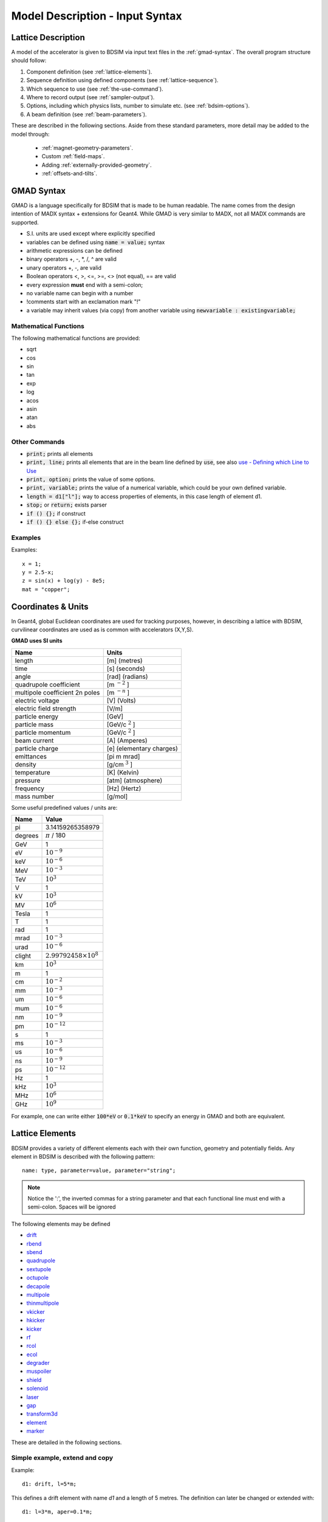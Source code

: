 .. _model-description:

================================
Model Description - Input Syntax
================================

Lattice Description
-------------------

A model of the accelerator is given to BDSIM via input text files in the :ref:`gmad-syntax`.
The overall program structure should follow:

1) Component definition (see :ref:`lattice-elements`).
2) Sequence definition using defined components (see :ref:`lattice-sequence`).
3) Which sequence to use (see :ref:`the-use-command`).
4) Where to record output (see :ref:`sampler-output`).
5) Options, including which physics lists, number to simulate etc. (see :ref:`bdsim-options`).
6) A beam definition (see :ref:`beam-parameters`).
   
These are described in the following sections. Aside from these standard parameters, more
detail may be added to the model through:

 * :ref:`magnet-geometry-parameters`.
 * Custom :ref:`field-maps`.
 * Adding :ref:`externally-provided-geometry`.
 * :ref:`offsets-and-tilts`.

.. _gmad-syntax:

GMAD Syntax
-----------

GMAD is a language specifically for BDSIM that is made to be human readable.
The name comes from the design intention of MADX syntax + extensions for Geant4.
While GMAD is very similar to MADX, not all MADX commands are supported.

* S.I. units are used except where explicitly specified
* variables can be defined using :code:`name = value;` syntax
* arithmetic expressions can be defined
* binary operators +, -, \*, /, ^ are valid
* unary operators +, -, are valid
* Boolean operators <, >, <=, >=, <> (not equal), == are valid
* every expression **must** end with a semi-colon;
* no variable name can begin with a number
* !comments start with an exclamation mark "!"
* a variable may inherit values (via copy) from another variable using :code:`newvariable : existingvariable;`

Mathematical Functions
^^^^^^^^^^^^^^^^^^^^^^
  
The following mathematical functions are provided:

* sqrt
* cos
* sin
* tan
* exp
* log
* acos
* asin
* atan
* abs

Other Commands
^^^^^^^^^^^^^^

* :code:`print;` prints all elements
* :code:`print, line;` prints all elements that are in the beam line defined by :code:`use`, see also `use - Defining which Line to Use`_
* :code:`print, option;` prints the value of some options.
* :code:`print, variable;` prints the value of a numerical variable, which could be your own defined variable.
* :code:`length = d1["l"];` way to access properties of elements, in this case length of element d1.
* :code:`stop;` or :code:`return;` exists parser
* :code:`if () {};` if construct
* :code:`if () {} else {};` if-else construct

Examples
^^^^^^^^
  
Examples::

   x = 1;
   y = 2.5-x;
   z = sin(x) + log(y) - 8e5;
   mat = "copper";

Coordinates & Units
-------------------

In Geant4, global Euclidean coordinates are used for tracking purposes, however,
in describing a lattice with BDSIM, curvilinear coordinates are used as is common with
accelerators (X,Y,S).

**GMAD uses SI units**

==============================  =========================
Name                            Units
==============================  =========================
length                          [m] (metres)
time                            [s] (seconds)
angle                           [rad] (radians) 
quadrupole coefficient          [m :math:`^{-2}` ]
multipole coefficient 2n poles  [m :math:`^{-n}` ]
electric voltage                [V] (Volts)
electric field strength         [V/m]
particle energy                 [GeV]
particle mass                   [GeV/c :math:`^2` ]
particle momentum               [GeV/c :math:`^2` ]
beam current                    [A] (Amperes)
particle charge                 [e] (elementary charges)
emittances                      [pi m mrad]
density                         [g/cm :math:`^{3}` ] 
temperature                     [K] (Kelvin)
pressure                        [atm] (atmosphere)
frequency                       [Hz] (Hertz)
mass number                     [g/mol]
==============================  =========================

Some useful predefined values / units are:

==========  =================================
Name        Value
==========  =================================
pi          3.14159265358979
degrees     :math:`\pi` / 180
GeV         1
eV          :math:`10^{-9}`
keV         :math:`10^{-6}`
MeV         :math:`10^{-3}`
TeV         :math:`10^{3}`
V           1
kV          :math:`10^{3}`
MV          :math:`10^{6}`
Tesla       1
T           1
rad         1
mrad        :math:`10^{-3}`
urad        :math:`10^{-6}`
clight      :math:`2.99792458 \times 10^{8}`
km          :math:`10^{3}`
m           1
cm          :math:`10^{-2}`
mm          :math:`10^{-3}`
um          :math:`10^{-6}`
mum         :math:`10^{-6}`
nm          :math:`10^{-9}`
pm          :math:`10^{-12}`
s           1
ms          :math:`10^{-3}`
us          :math:`10^{-6}`
ns          :math:`10^{-9}`
ps          :math:`10^{-12}`
Hz          1
kHz         :math:`10^{3}`
MHz         :math:`10^{6}`
GHz         :math:`10^{9}`
==========  =================================

For example, one can write either :code:`100*eV` or :code:`0.1*keV` to specify an energy in GMAD
and both are equivalent.

.. _lattice-elements:

Lattice Elements
----------------

BDSIM provides a variety of different elements each with their own function, geometry and
potentially fields. Any element in BDSIM is described with the following pattern::

  name: type, parameter=value, parameter="string";

.. note:: Notice the ':', the inverted commas for a string parameter and that each
	  functional line must end with a semi-colon. Spaces will be ignored

The following elements may be defined

* `drift`_
* `rbend`_
* `sbend`_
* `quadrupole`_
* `sextupole`_
* `octupole`_
* `decapole`_
* `multipole`_
* `thinmultipole`_
* `vkicker`_
* `hkicker`_
* `kicker`_
* `rf`_
* `rcol`_
* `ecol`_
* `degrader`_
* `muspoiler`_
* `shield`_
* `solenoid`_
* `laser`_
* `gap`_
* `transform3d`_
* `element`_
* `marker`_

.. TODO add screen, awakescreen

These are detailed in the following sections. 

Simple example, extend and copy
^^^^^^^^^^^^^^^^^^^^^^^^^^^^^^^

Example::

  d1: drift, l=5*m;

This defines a drift element with name `d1` and a length of 5 metres. The definition can later be changed or extended with::

  d1: l=3*m, aper=0.1*m;

Note the omission of the type `drift`. This will change the length of `d1` to 3 metres and set the aperture to 10 centimetres.

.. Warning:: This only works for beam line elements and not other objects in GMAD syntax (such as a placement).

An element can also be defined by copying an existing element::

  d2: d1, l=2*m;

Element `d2` is a drift with the properties of `d1` and a length of 2 metres. Note that if `d1` is changed again, `d2` will **not** change.

Magnet Strength Polarity
^^^^^^^^^^^^^^^^^^^^^^^^

.. note:: BDSIM strictly follows the MADX definition of magnet strength parameter
	  `k` - "a **positive** `k` corresponds to **horizontal focussing** for a
	  **positively** charged particle. This therefore indicates a positive `k`
	  corresponds to horizontal defocussing for a negatively charged particle.
	  However, MADX treats all particles as positively charged for tracking purposes.

.. versionadded:: 0.7

		  
		  BDSIM currently treats k absolutely so to convert a MADX lattice for
		  negatively particles, the MADX k values must be multiplied by -1. The
		  pybdsim converter provides an option called `flipmagnets` for this
		  purpose.  This may be revised in future releases depending on changes
		  to MADX.
		  

drift
^^^^^

.. figure:: figures/drift.png
	    :width: 30%
	    :align: right

`drift` defines a straight beam pipe with no field.

================  ===================  ==========  =========
parameter         description          default     required
`l`               length [m]           0           yes
`vacuumMaterial`  the vacuum material  vacuum      no
                  to use, can be user
		  defined
================  ===================  ==========  =========


* The `aperture parameters`_ may also be specified.

Examples::

   l203b: drift, l=1*m;
   l204c: drift, l=3*cm, beampipeRadius=10*cm;

rbend
^^^^^

.. figure:: figures/rbend.png
	    :width: 40%
	    :align: right

.. |angleFieldComment| replace:: Either the total bending angle, `angle` for the nominal beam
				 energy can be specified or the magnetic field, `B` in Tesla.
				 If both are defined the magnet is under or over-powered.

`rbend` defines a rectangular bend magnet. |angleFieldComment| 
The faces of the magnet are normal to the chord of the 
input and output point. Can be specifeid using:

1) `angle` only - `B` calculated from angle and beam design rigidity.
2) `B` only - the angle is calculated from the beam design rigidity.
3) `angle` & `B`  - physically constructed using angle, field strength as `B`.

Pole face rotations can be applied to both the input and output faces of the
magnet, based upon the reference system shown figure below. A pure dipole
field is provided in the beam pipe and a more general dipole (as
described by :ref:`yoke-multipole-field`) is provided for the yoke. A
quadrupolar component can be specified using the `k1` parameter that is

.. math::
   
   k_{1} = \frac{1}{B \rho}\,\frac{dB_{y}}{dx}\,[m^{-2}]

If `k1` is specified, the integrator from `bdsimmatrix` integrator set is used. This
results in no physical pole face angle being constructed for tracking purposes. The
tracking still includes the pole face effects.

+-----------------+-----------------------------------+-----------+-----------------+
| Parameter       | Description                       | Default   | Required        |
+=================+===================================+===========+=================+
| `l`             | length [m]                        | 0         | yes             |
+-----------------+-----------------------------------+-----------+-----------------+
| `angle`         | angle [rad]                       | 0         | yes, and or `B` |
+-----------------+-----------------------------------+-----------+-----------------+
| `B`             | magnetic field [T]                | 0         | yes             |
+-----------------+-----------------------------------+-----------+-----------------+
| `e1`            | input poleface angle [rad]        | 0         | no              |
+-----------------+-----------------------------------+-----------+-----------------+
| `e2`            | output poleface angle [rad]       | 0         | no              |
+-----------------+-----------------------------------+-----------+-----------------+
| `material`      | magnet outer material             | Iron      | no              |
+-----------------+-----------------------------------+-----------+-----------------+
| `yokeOnInside`  | yoke on inside of bend            | 0         | no              |
+-----------------+-----------------------------------+-----------+-----------------+
| `hStyle`        | H style poled geometry            | 0         | no              |
+-----------------+-----------------------------------+-----------+-----------------+
| `k1`            | quadrupole coefficient for        | 0         | no              |
|                 | function magnet.                  |           |                 |
+-----------------+-----------------------------------+-----------+-----------------+
| `fint`          | fringe field integral for the     | 0         | no              |
|                 | entrance face of the rbend.       |           |                 |
+-----------------+-----------------------------------+-----------+-----------------+
| `fintx`         | fringe field integrato for the    | -1        | no              |
|                 | exit face of the rbend. -1 means  |           |                 |
|                 | default to the same as fint. 0    |           |                 |
|                 | there will be no effect.          |           |                 |
+-----------------+-----------------------------------+-----------+-----------------+
| `hgap`          | the half gap of the poles for     | 0         | no              |
|                 | **fringe field purposes only**    |           |                 |
+-----------------+-----------------------------------+-----------+-----------------+

* The `aperture parameters`_ may also be specified.
* The `magnet geometry parameters`_ may also be specified.

.. figure:: figures/poleface_notation_rbend.pdf
	    :width: 75%
	    :align: center

A few points about rbends:

1) For large angles (> 100 mrad) particles may hit the aperture as the beam pipe is
   is represented by a straight (chord) section and even nominal energy particles
   may hit the aperture depending on the degree of tracking accuracy specified. In this
   case, consider splitting the `rbend` into multiple ones.
2) The poleface rotation angle is limited to :math:`\pm \pi /4` radians.
3) If a non-zero poleface rotation angle is specified, the element preceding / succeeding
   the rotated magnet face must either be a drift or an rbend with opposite rotation (e.g. an sbend with
   :math:`e2 = 0.1` can be followed by an sbend with :math:`e1 = -0.1`). The preceding / succeeding
   element must be longer than the projected length from the rotation, given by
   :math:`2 \tan(\mathrm{eX})`.
4) If an rbend has a poleface with non-zero rotation angle, and the option `includeFringeFields=1` is
   specified (on by default, see `options`_), then a thin fringefield magnet (1 micron thick by default)
   is included at the beginning (for non-zero e1) or at the end (for non-zero e2) of the rbend.
   The length of the fringefield element can be set by the option `thinElementLength` (see `options`_).
5) In the case of finite `fint` or `fintx` and `hgap` a fringe field is used event
   if `e1` and `e2` have 0 angle.

Examples::

   MRB20: rbend, l=3*m, angle=0.003;
   r1: rbend, l=5.43m, beampipeRadius=10*cm, B=2*Tesla;
   RB04: rbend, l=1.8*m, angle=0.05, e1=0.1, e2=-0.1

sbend
^^^^^

.. figure:: figures/sbend.png
	    :width: 40%
	    :align: right
	    

`sbend` defines a sector bend magnet. |angleFieldComment| 
The faces of the magnet are normal to the curvilinear coordinate
system. `sbend` magnets are made of a series of straight segments. Can be specified using:

1) `angle` only - `B` calculated from angle and beam design rigidity.
2) `B` only - the angle is calculated from the beam design rigidity.
3) `angle` & `B`  - physically constructed using angle, field strength as `B`.

Pole face rotations can be applied to both the input and output faces of the magnet,
based upon the reference system shown in the figure below. A pure dipole field is
provided in the beam pipe and a more general dipole (as described by
:ref:`yoke-multipole-field`) is provided for the yoke. A quadrupolar component can
be specified using the `k1` parameter that is

.. math::
   
   k_{1} = \frac{1}{B \rho}\,\frac{dB_{y}}{dx}\,[m^{-2}]

If `k1` is specified, the integrator from `bdsimmatrix` integrator set is used. This
results in no physical pole face angle being constructed for tracking purposes. The
tracking still includes the pole face effects.

The `sbend` geometry is constructed as many small straight sections with angled faces. This
makes no effect on tracking, but allows a much higher variety of apertures and magnet
geometry to be used given the Geant4 geometry. The number of segments is computed such
that the maximum tangential error in the aperture is 1 mm. 


+-----------------+-----------------------------------+-----------+-----------------+
| Parameter       | Description                       | Default   | Required        |
+=================+===================================+===========+=================+
| `l`             | length [m]                        | 0         | yes             |
+-----------------+-----------------------------------+-----------+-----------------+
| `angle`         | angle [rad]                       | 0         | yes, and or `B` |
+-----------------+-----------------------------------+-----------+-----------------+
| `B`             | magnetic field [T]                | 0         | yes             |
+-----------------+-----------------------------------+-----------+-----------------+
| `e1`            | input poleface angle [rad]        | 0         | no              |
+-----------------+-----------------------------------+-----------+-----------------+
| `e2`            | output poleface angle [rad]       | 0         | no              |
+-----------------+-----------------------------------+-----------+-----------------+
| `material`      | magnet outer material             | Iron      | no              |
+-----------------+-----------------------------------+-----------+-----------------+
| `yokeOnInside`  | yoke on inside of bend            | 0         | no              |
+-----------------+-----------------------------------+-----------+-----------------+
| `hStyle`        | H style poled geometry            | 0         | no              |
+-----------------+-----------------------------------+-----------+-----------------+
| `k1`            | quadrupole coefficient for        | 0         | no              |
|                 | function magnet.                  |           |                 |
+-----------------+-----------------------------------+-----------+-----------------+
| `fint`          | fringe field integral for the     | 0         | no              |
|                 | entrance face of the rbend.       |           |                 |
+-----------------+-----------------------------------+-----------+-----------------+
| `fintx`         | fringe field integrato for the    | -1        | no              |
|                 | exit face of the rbend. -1 means  |           |                 |
|                 | default to the same as fint. 0    |           |                 |
|                 | there will be no effect.          |           |                 |
+-----------------+-----------------------------------+-----------+-----------------+
| `hgap`          | the half gap of the poles for     | 0         | no              |
|                 | **fringe field purposes only**    |           |                 |
+-----------------+-----------------------------------+-----------+-----------------+

* The `aperture parameters`_ may also be specified.
* The `magnet geometry parameters`_ may also be specified.

.. figure:: figures/poleface_notation_sbend.pdf
	    :width: 75%
	    :align: center

A few points about sbends:

1) The poleface rotation angle is limited to :math:`\pm \pi /4` radians.
2) If a non-zero poleface rotation angle is specified, the element preceding / succeeding
   the rotated magnet face must either be a drift or an sbend with the opposite rotation
   (e.g. an sbend with :math:`e2 = 0.1` can be followed by an sbend with
   :math:`e1 = -0.1`). The preceding / succeeding element must be longer than
   the projected length from the rotation, given by :math:`2 \tan(\mathrm{eX})`.
3) If an sbend has a poleface with non-zero rotation angle, and the option `includeFringeFields=1` is
   specified (see `options`_), then a thin fringefield magnet (1 micron thick by default) is included
   at the beginning (for non-zero e1) or at the end (for non-zero e2) of the sbend. The length of the
   fringefield element can be set by the option `thinElementLength` (see `options`_).
4) In the case of finite `fint` or `fintx` and `hgap` a fringe field is used event
   if `e1` and `e2` have 0 angle.

Examples::

   s1: sbend, l=14.5*m, angle=0.005, magnetGeometryType="lhcright";
   mb201x: sbend, l=304.2*cm, b=1.5*Tesla;
   SB17A: sbend, l=0.61*m, angle=0.016, e1=-0.05, e2=0.09

quadrupole
^^^^^^^^^^

.. figure:: figures/quadrupole.png
	    :width: 30%

`quadrupole` defines a quadrupole magnet. The strength parameter :math:`k_1` is defined as

.. math::
   
   k_{1} = \frac{1}{B \rho}\,\frac{dB_{y}}{dx}\,[m^{-2}]

================  ===========================  ==========  ===========
parameter         description                  default     required
`l`               length [m]                   0           yes
`k1`              quadrupole coefficient       0           yes
`material`        magnet outer material        Iron        no
================  ===========================  ==========  ===========

* The `aperture parameters`_ may also be specified.
* The `magnet geometry parameters`_ may also be specified.
* See `Magnet Strength Polarity`_ for polarity notes.

A pure quadrupolar field is provided in the beam pipe and a more general multipole (as
described by :ref:`yoke-multipole-field`) is provided for the yoke.

Examples::

   q1: quadrupole, l=0.3*m, k1=45.23;
   qm15ff: quadrupole, l=20*cm, k1=95.2;

sextupole
^^^^^^^^^

.. figure:: figures/sextupole.png
	    :width: 30%

`sextupole` defines a sextupole magnet. The strength parameter :math:`k_2` is defined as

.. math::
   
   k_{2} = \frac{1}{B \rho}\,\frac{dB^{2}_{y}}{dx^{2}}\,[m^{-3}]

================  ===========================  ==========  ===========
parameter         description                  default     required
`l`               length [m]                   0           yes
`k2`              sextupole coefficient        0           yes
`material`        magnet outer material        Iron        no
================  ===========================  ==========  ===========

* The `aperture parameters`_ may also be specified.
* The `magnet geometry parameters`_ may also be specified.
* See `Magnet Strength Polarity`_ for polarity notes.

A pure sextupolar field is provided in the beam pipe and a more general multipole (as
described by :ref:`yoke-multipole-field`) is provided for the yoke.
  
Examples::

   sx1: sextupole, l=0.5*m, k2=4.678;
   sx2: sextupole, l=20*cm, k2=45.32, magnetGeometry="normalconducting";
		    
octupole
^^^^^^^^

.. figure:: figures/octupole.png
	    :width: 30%

`octupole` defines an octupole magnet. The strength parameter :math:`k_3` is defined as

.. math::
   
   k_{3} = \frac{1}{B \rho}\,\frac{dB^{3}_{y}}{dx^{3}}\,[m^{-4}]

================  ===========================  ==========  ===========
parameter         description                  default     required
`l`               length [m]                   0           yes
`k3`              octupole coefficient         0           yes
`material`        magnet outer material        Iron        no
================  ===========================  ==========  ===========

* The `aperture parameters`_ may also be specified.
* The `magnet geometry parameters`_ may also be specified.
* See `Magnet Strength Polarity`_ for polarity notes.

A pure octupolar field is provided in the beam pipe and a more general multipole (as
described by :ref:`yoke-multipole-field`) is provided for the yoke.

Examples::

   oct4b: octupole, l=0.3*m, k3=32.9;

decapole
^^^^^^^^

.. figure:: figures/decapole.png
	    :width: 30%

`decapole` defines a decapole magnet. The strength parameter :math:`k_4` is defined as

.. math::
   
   k_{2} = \frac{1}{B \rho}\,\frac{dB^{4}_{y}}{dx^{4}}\,[m^{-5}]

================  ===========================  ==========  ===========
parameter         description                  default     required
`l`               length [m]                   0           yes
`k4`              decapole coefficient         0           yes
`material`        magnet outer material        Iron        no
================  ===========================  ==========  ===========

A pure decapolar field is provided in the beam pipe and a more general multipole (as
described by :ref:`yoke-multipole-field`) is provided for the yoke.

* The `aperture parameters`_ may also be specified.
* The `magnet geometry parameters`_ may also be specified.
* See `Magnet Strength Polarity`_ for polarity notes.

Examples::

   MXDEC3: decapole, l=0.3*m, k4=32.9;

multipole
^^^^^^^^^

`multipole` defines a general multipole magnet. The strength parameter
:math:`knl` is a list defined as
      
.. math::

   knl[n] = \frac{1}{B \rho} \frac{dB^{n}_{y}}{dx^{n}}\,[m^{-(n+1)}]

starting with the quadrupole component. The skew strength parameter :math:`ksl`
is a list representing the skew coefficients.  
   
================  ===========================  ==========  ===========
parameter         description                  default     required
`l`               length [m]                   0           yes
`knl`             list of normal coefficients  0           no
`ksl`             list of skew coefficients    0           no
`material`        magnet outer material        Iron        no
================  ===========================  ==========  ===========

* The `aperture parameters`_ may also be specified.
* The `magnet geometry parameters`_ may also be specified.
* See `Magnet Strength Polarity`_ for polarity notes.
* No yoke field is provided.
  
Examples::

   OCTUPOLE1 : multipole, l=0.5*m , knl={ 0,0,1 } , ksl={ 0,0,0 };

thinmultipole
^^^^^^^^^^^^^

`thinmultipole` is the same a multipole, but is set to have a default length of 1 micron.
For thin multipoles, the length parameter is not required. The element will appear as a thin length of drift
tube. A thinmultipole can be placed next to a bending magnet with finite poleface rotation angles.

Examples::

   THINOCTUPOLE1 : thinmultipole , knl={ 0,0,1 } , ksl={ 0,0,0 };

.. note:: The length of the thin multipole can be changed by setting `thinElementLength` (see `options`_).

vkicker
^^^^^^^

`vkicker` can either be a thin vertical kicker or a thick vertical dipole magnet. If specified
with a finite length :code:`l`, it will be constructed as a dipole. However, if no length or
a length of exactly 0 is specified, a thin kicker will be built. This it typically a 1um slice
with only the shape of the aperture and no surrounding geometry. It is also typically not
visible with the default visualisation settings.

The strength is specified by the parameter :code:`vkick`, which is the fractional momentum kick
in the vertical direction. A positive value corresponds to an increase in :math:`p_y`. In the
case of the thin kicker the position is not affected, whereas with the thick kicker, the position
will change.

In the case of a thick kicker, the resulting bending angle is calculated as:

.. math::

   \theta = \sin^{-1}(\,p_x)

The dipole field strength is then calculated with respect to the chord length:

.. math::

   \mathbf{B} = B\rho\, \frac{\theta}{\mathrm{chord\,length}}


* The `aperture parameters`_ may also be specified.
* For a vkicker with a finite length, the `magnet geometry parameters`_ may also be specified.

A pure dipole field is provided in the beam pipe and a more general multipole (as
described by :ref:`yoke-multipole-field`) is provided for the yoke.

Examples::

   KX15v: vkicker, vkick=1.3e-5;
   KX17v: vkicker, vkick=-2.4e-2, l=0.5*m;

hkicker
^^^^^^^

`hkicker` can either be a thin horizontal kicker or a thick horizontal dipole magnet. If
specified
with a finite length :code:`l`, it will be constructed as a dipole. However, if no length or
a length of exactly 0 is specified, a thin kicker will be built. This it typically a 1um slice
with only the shape of the aperture and no surrounding geometry. It is also typically not
visible with the default visualisation settings.

The strength is specified by the parameter :code:`hkick`, which is the fractional momentum kick
in the vertical direction. A positive value corresponds to an increase in :math:`p_x`. In the
case of the thin kicker the position is not affected, whereas with the thick kicker, the position
will change.

.. note:: A positive value of `hkick` causes an increase in horizontal momentum so the particle
	  will bend to the left looking along the beam line, i.e. in positive `x`. This is
	  the opposite of a bend where a positive *angle* causes a deflection in negative
	  `x`.

* The `aperture parameters`_ may also be specified.
* For a hkicker with a finite length, the `magnet geometry parameters`_ may also be specified.

A pure dipole field is provided in the beam pipe and a more general multipole (as
described by :ref:`yoke-multipole-field`) is provided for the yoke.

Examples::

   KX17h: hkicker, hkick=0.01;
   KX19h: hkicker, hkick=-1.3e-5, l=0.2*m;

kicker
^^^^^^

`kicker` defines a combined horizontal and vertical kicker.  Either both or one of the
parameters `hkick` and `vkick` may be specified. Like the `hkicker` and `vkicker`, this
may also be thin or thick. In the case of the thick kicker, the field is the linear
sum of two independently calculated fields.

Example::

  kick1: kicker, l=0.45*m, hkick=1.23e-4, vkick=0.3e-4;


tkicker
^^^^^^^

BDSIM, like MADX, provides a `tkicker` element. This is an alias in BDSIM for a `kicker`_,
however MADX differentiates the two on the basis of fitting parameters. BDSIM does
not make this distinction. See `kicker`_ for more details.


rf
^^^^

.. figure:: figures/rfcavity.png
	    :width: 50%
	    :align: right

`rf` or `rfcavity` defines an RF cavity with a time varying electric or electro-magnetic field.
There are several geometry and field options as well as ways to specify the strength.
The default field is a uniform (in space) electric-only field that is time varying
according to a simple sinusoid.  Optionally, the electro-magnetic field for a pill-box
cavity may be used. The `G4ClassicalRK4` numerical integrator is used to calculate
the motion of particles in both cases.


+----------------+-------------------------------+--------------+---------------------+
| **Parameter**  | **Description**               | **Default**  | **Required**        |
+================+===============================+==============+=====================+
| `l`            | length [m]                    | 0            | yes                 |
+----------------+-------------------------------+--------------+---------------------+
| `E`            | electric field strength       | 0            | yes (or `gradient`) |
+----------------+-------------------------------+--------------+---------------------+
| `gradient`     | field gradient [MV/m]         | 0            | yes                 |
+----------------+-------------------------------+--------------+---------------------+
| `frequency`    | frequency of oscillation (Hz) | 0            | yes                 |
+----------------+-------------------------------+--------------+---------------------+
| `phase`        | phase offset (rad)            | 0            | no                  |
+----------------+-------------------------------+--------------+---------------------+
| `tOffset`      | offset in time (ns)           | 0            | no                  |
+----------------+-------------------------------+--------------+---------------------+
| `material`     | outer material                | ""           | yes                 |
+----------------+-------------------------------+--------------+---------------------+
| `cavityModel`  | name of cavity model object   | ""           | no                  |
+----------------+-------------------------------+--------------+---------------------+

.. note:: The design energy of the machine is not affected, so the strength and fields
	  of components after an RF cavity in a lattice are calculated with respect to
	  the design energy and particle and therefore design rigidity. The user should
	  scale the strength values appropriately if they wish to match the increased
	  energy of the particle.

.. warning:: The elliptical cavity geometry may not render or appear in the Geant4
	     QT visualiser.  The geometry exists and is valid, but this is due to
	     deficiencies of the Geant4 visualisation system. The geometry exists
	     and is fully functional.

* The field is such that a positive E field results in acceleration of the primary particle.
* The phase is calculated automatically such that 0 phase results in the peak E field at
  the centre of the component for its position in the lattice.
* Either `tOffset` or `phase` may be used to specify the phase of the oscillator.
* The material must be specified in the `rf` gmad element or in the attached cavity model
  by name. The cavity model will override the element material.

If `tOffset` is specified, a phase offset is calculated from this time for the speed
of light in vacuum. Otherwise, the curvilinear S-coordinate of the centre of the rf
element is used to find the phase offset.

If `phase` is specified, this is added to calculated phase offset from either the lattice
position or `tOffset`.

Simple examples::

   rf1: rf, l=10*cm, E=10*MV, frequency=90*MHz, phase=0.02;
   rf2: rf, l=10*cm, gradient=14*MV / m, frequency=450*MHz;
   rf3: rf, l=10*cm, E=10*MV, frequency=90*MHz, tOffset=3.2*ns;

Rather than just a simple E field, an electro-magnetic field that is the solution to
a cylindrical pill-box cavity may be used. A cavity object (described in more detail
below) is used to specify the field type. All other cavity parameters may be safely ignored
and only the field type will be used. The field is described in :ref:`field-pill-box`.

Pill-Box field example::

  rffield: field, type="rfcavity";
  rf4: rf, l=10*cm, E=2*kV, frequency=1.2*GHz, fieldVacuum="rffield";
   
Elliptical SRF cavity geometry is also provided and may be specified by use of another
'cavity' object in the parser.  This cavity object can then be attached to an `rf`
object by name. Details can be found in :ref:`cavity-geometry-parameters`.



rcol
^^^^

.. figure:: figures/rcol.png
	    :width: 30%
	    :align: right

`rcol` defines a rectangular collimator. The aperture is rectangular and the eternal
volume is square.

================  =================================  ==========  ===========
parameter         description                        default     required
`l`               length [m]                         0           yes
`xsize`           horizontal half aperture [m]       0           yes
`ysize`           vertical half aperture [m]         0           yes
`xsizeOut`        horizontal exit half aperture [m]  0           no
`ysizeOut`        vertical exit half aperture [m]    0           no
`material`        outer material                     Iron        no
`outerDiameter`   outer full width [m]               global      no
================  =================================  ==========  ===========

.. note:: The collimator can be tapered by specifying an exit aperture size with `xsizeOut` and
	  `ysizeOut`, with the `xsize` and `ysize` parameters then defining the entrance aperture.


Examples::

   ! Standard
   TCP15: rcol, l=1.22*m, material="graphite", xsize=104*um, ysize=5*cm;

   ! Tapered
   TCP16: rcol, l=1.22*m, material="graphite", xsize=104*um, ysize=5*cm, xsizeOut=208*um, ysizeOut=10*cm;


ecol
^^^^

.. figure:: figures/ecol.png
	    :width: 30%
	    :align: right

`ecol` defines an elliptical collimator. This is exactly the same as `rcol` except that
the aperture is elliptical and the `xsize` and `ysize` define the horizontal and vertical
half axes respectively. When tapered, the ratio between the horizontal and vertical half
axes of the entrance aperture must be the same ratio for the exit aperture.


degrader
^^^^^^^^

.. figure:: figures/degrader.png
        :width: 70%
        :align: right

`degrader` defines an interleaved pyramidal degrader that decreases the beam's energy.

.. tabularcolumns:: |p{4cm}|p{4cm}|p{2cm}|p{2cm}|

===================    =======================================  ==========  ===========
parameter              description                              default     required
`l`                    length [m]                               0           yes
`numberWedges`         number of degrader wedges                1           yes
`wedgeLength`          degrader wedge length [m]                0           yes
`degraderHeight`       degrader height [m]                      0           yes
`materialThickness`    amount of material seen by the beam [m]  0           yes/no*
`degraderOffset`       horizontal offset of both wedge sets     0           yes/no*
`material`             degrader material                        Carbon      yes
`outerDiameter`        outer full width [m]                     global      no
===================    =======================================  ==========  ===========

.. note:: Either `materialThickness` or `degraderOffset` can be specified to adjust the horizontal lateral wedge
          position, and consequently the total material thickness the beam can propagate through. If both are
          specified, `degraderOffset` will be ignored.
	  
          When numberWedges is specified to be n, the degrader will consist of n-1 `full` wedges and two `half` wedges.
          When viewed from above, a `full` wedge appears as an isosceles triangle, and a `half` wedge appears as a right-angled
          triangle.

Examples::

    DEG1: degrader, l=0.25*m, material="carbon", numberWedges=5, wedgeLength=100*mm, degraderHeight=100*mm, materialThickness=200*mm;
    DEG2: degrader, l=0.25*m, material="carbon", numberWedges=5, wedgeLength=100*mm, degraderHeight=100*mm, degraderOffset=50*mm;


muspoiler
^^^^^^^^^

.. figure:: figures/muspoiler.png
	    :width: 30%
	    :align: right

`muspoiler` defines a muon spoiler, which is a rotationally magnetised iron cylinder with
a beam pipe in the middle. There is no magnetic field in the beam pipe.

================  ============================  ==========  ===========
parameter         description                   default     required
`l`               length [m]                    0           yes
`B`               magnetic field [T]            0           yes
`material`        outer material                Iron        no
`outerDiameter`   outer full width [m]          global      no
================  ============================  ==========  ===========

shield
^^^^^^

.. figure:: figures/shield.png
	    :width: 30%
	    :align: right

`shield` defines a square block of material with a square aperture. The user may choose
the outer width, and inner horizontal and vertical apertures of the block. A beam pipe
is also placed inside the aperture.  If the beam pipe dimensions (including thickness)
are greater than the aperture, the beam pipe will not be created.

================  ==============================  ==========  ===========
parameter         description                     default     required
`l`               length [m]                      0           yes
`material`        outer material                  Iron        no
`outerDiameter`   outer full width [m]            global      no
`xsize`           horizontal inner aperture [m]   0           no
`ysize`           vertical inner aperture [m]     0           no
================  ==============================  ==========  ===========

* The `aperture parameters`_ may also be specified.

solenoid
^^^^^^^^

.. figure:: figures/solenoid.png
	    :width: 40%
	    :align: right

`solenoid` defines a solenoid magnet. This utilises a thick lens transfer map with a
hard edge field profile so it is not equivalent to split a single solenoid into multiple
smaller ones. **This is currently under development**.

================  ============================  ==========  ===========
parameter         description                   default     required
`l`               length [m]                    0           yes
`ks`              solenoid strength [ ]         0           yes
`material`        outer material                Iron        no
`outerDiameter`   outer full width [m]          global      no
================  ============================  ==========  ===========

* See `Magnet Strength Polarity`_ for polarity notes.
* No yoke field is provided.

Examples::

   atlassol: solenoid, l=20*m, ks=0.004;


laser
^^^^^

`laser` defines a drift section with a laser beam inside. The laser acts as a static target
of photons.

================  =================================================  ==========  ===========
parameter         description                                        default     required
`l`               length of drift section [m]                        0           yes
`x`, `y`, `z`     components of laser direction vector (normalised)  (1,0,0)     yes
`waveLength`      laser wavelength [m]                               532*nm      yes
================  =================================================  ==========  ===========

Examples::

   laserwire: laser, l=1*um, x=1, y=0, z=0, wavelength=532*nm;


gap
^^^

`gap` defines a gap where no physical geometry is placed. It will be a region of the world,
composed of the same material as the world volume.

.. tabularcolumns:: |p{4cm}|p{4cm}|p{2cm}|p{2cm}|

===================    =======================================  ==========  ===========
parameter              description                              default     required
`l`                    length [m]                               0           yes
`angle`                angle [rad]                              0           no
===================    =======================================  ==========  ===========

Examples::

    GAP1: gap, l=0.25*m, angle=0.01*rad;


transform3d
^^^^^^^^^^^

`transform3d` defines an arbitrary 3-dimensional transformation of the curvilinear coordinate
system at that point in the beam line sequence.  This is often used to rotate components by a large
angle.


================  ============================  ==========  ===========
parameter         description                   default     required
`x`               x offset                      0           no
`y`               y offset                      0           no
`z`               z offset                      0           no
`phi`             phi Euler angle               0           no
`theta`           theta Euler angle             0           no
`psi`             psi Euler angle               0           no
================  ============================  ==========  ===========

.. note:: this permanently changes the coordinate frame, so care must be taken to undo any rotation
	  if it intended for only one component.

Examples::

   rcolrot: transform3d, psi=pi/2;

.. _element:
   
element
^^^^^^^

`element` defines an arbitrary element that's defined by externally provided geometry. It includes
the possibility of overlaying a field as well. Several geometry formats are supported. The user
must supply the length (accurately) as well as a diameter such that the geometry will be
contained in a box that has horizontal and vertical size of diameter.

The geometry is simply placed in the beam line. There is no placement offset other than the
offset \& tilt of the element in the beam line, therefore, the user must prepare geometry
with the placement as required. An alternative strategy is to use the `gap`_ beam line element
and make a placement at the appropriate point in global coordinates.

================  ===============================  ==========  ===========
parameter         description                      default     required
`geometryFile`    filename of geometry             NA          yes
`l`               length                           NA          yes
`outerDiameter`   diameter of component [m]        NA          yes
`fieldAll`        name of field object to use      NA          no
================  ===============================  ==========  ===========

`geometryFile` should be of the format `format:filename`, where `format` is the geometry
format being used (`gdml` | `gmad` | `mokka`) and filename is the path to the geometry
file. See :ref:`externally-provided-geometry` for more details.

`fieldAll` should refer to the name of a field object the user has defined in the input
gmad file. The syntax for this is described in :ref:`field-maps`.

.. note:: The length must be larger than the geometry so that it is contained within it and
	  no overlapping geometry will be produced. However, care must be taken as the length
	  will be the length of the component inserted in the beamline.  If this is much larger
	  than the size required for the geometry, the beam may be mismatched into the rest of
	  the accelerator. A common practice is to add a picometre to the length of the geometry.

Simple example::

  detector: element, geometryFile="gdml:atlasreduced.gdml", outerDiameter=10*m,l=44*m;

Example with field::

  somefield: field, type="ebmap2d",
		    eScaling = 3.1e3,
		    bScaling = 0.5,
		    integrator = "g4classicalrk4",
		    magneticFile = "poisson2d:/Path/To/File.TXT",
		    magneticInterpolator = "nearest2D",
		    electricFile = "poisson2d:/Another/File.TX",
		    electricInterpolator = "linear2D";
  
   detec: element, geometryFile="mokka:qq.sql", fieldAll="somefield", l=5*m, outerDiameter=0.76*m;

.. note:: For GDML geometry, we preprocess the input file prepending all names with the name
	  of the element. This is to compensate for the fact that the Geant4 GDML loader does
	  not handle unique file names. However, in the case of very large files with many many
	  vertices, the preprocessing can dominate. In this case, the option `preprocessGDML`
	  should be turned off. The loading will only work with one file in this case.


marker
^^^^^^
`marker` defines a point in the lattice. This element has no physical length and is only
used as a reference. For example, a `sampler` (see :ref:`sampler-output`)
is used to record particle passage at the
front of a component but how would you record particles exiting a particular component?
The intended method is to use a `marker` and place it in the sequence after that element
then attach a sampler to the marker.

Examples::

   m1: marker;


Colours
-------

A few items allow you to define a custom colour for them to aid in visualisation. Currently,
only `rcol`_ and `ecol`_ respond to this. The colour can be defined in with an RGB colour code
where the RGB values are space delimited and given from 0 to 255. Once the colour name has
been defined it may be used again without having to redefine the components. Once defined, a
colour may not be redefined. The syntax is::

  color="NAME: R G B";

where colour is an attribute of the beam line element, `NAME` is a user-specified name for the
colour, `R`, `G` and `B` are integers from 0 to 255 for the red, green and blue colour components.

Examples::

  col1: rcol, l=0.2*m, xsize=5*cm, ysize=4*cm, colour="crimson:220  20 60", material="copper";
  col2: rcol, l=0.2*m, xsize=10*cm, ysize=6*cm, colour="crimson", material="Iron";

* Colour names are case-sensitive.
* Note the colon `:` in the syntax is crucial.
  
If a colour is already defined, that will be used. In the case a colour is already defined in
BDSIM, that colour will be used. The user should therefore choose a different name if they
wish to use their colour. The predefined colours in BDSIM are:

+-----------------+-----+-----+-----+
| Name            |  R  |  G  |  B  |
+=================+=====+=====+=====+
| LHCcoil         | 229 | 191 | 0   |
+-----------------+-----+-----+-----+
| LHCcollar       | 229 | 229 | 229 |
+-----------------+-----+-----+-----+
| LHCcopperskin   | 184 | 133 | 10  |
+-----------------+-----+-----+-----+
| LHCyoke         | 0   | 127 | 255 |
+-----------------+-----+-----+-----+
| LHCyokered      | 209 | 25  | 25  |
+-----------------+-----+-----+-----+
| beampipe        | 102 | 102 | 102 |
+-----------------+-----+-----+-----+
| black           | 0   | 0   | 0   |
+-----------------+-----+-----+-----+
| blue            | 0   | 0   | 255 |
+-----------------+-----+-----+-----+
| brown           | 114 | 63  | 0   |
+-----------------+-----+-----+-----+
| coil            | 184 | 115 | 51  |
+-----------------+-----+-----+-----+
| collimator      | 76  | 102 | 51  |
+-----------------+-----+-----+-----+
| cyan            | 0   | 255 | 255 |
+-----------------+-----+-----+-----+
| decapole        | 76  | 51  | 178 |
+-----------------+-----+-----+-----+
| default         | 255 | 255 | 255 |
+-----------------+-----+-----+-----+
| degrader        | 159 | 159 | 159 |
+-----------------+-----+-----+-----+
| gdml            | 102 | 51  | 0   |
+-----------------+-----+-----+-----+
| gray            | 127 | 127 | 127 |
+-----------------+-----+-----+-----+
| green           | 0   | 255 | 0   |
+-----------------+-----+-----+-----+
| grey            | 127 | 127 | 127 |
+-----------------+-----+-----+-----+
| hkicker         | 76  | 51  | 178 |
+-----------------+-----+-----+-----+
| magenta         | 255 | 0   | 255 |
+-----------------+-----+-----+-----+
| multipole       | 118 | 135 | 153 |
+-----------------+-----+-----+-----+
| muspoiler       | 0   | 205 | 208 |
+-----------------+-----+-----+-----+
| octupole        | 0   | 153 | 76  |
+-----------------+-----+-----+-----+
| quadrupole      | 209 | 25  | 25  |
+-----------------+-----+-----+-----+
| rectangularbend | 0   | 102 | 204 |
+-----------------+-----+-----+-----+
| red             | 255 | 0   | 0   |
+-----------------+-----+-----+-----+
| rfcavity        | 118 | 135 | 153 |
+-----------------+-----+-----+-----+
| screenframe     | 178 | 178 | 178 |
+-----------------+-----+-----+-----+
| sectorbend      | 0   | 102 | 204 |
+-----------------+-----+-----+-----+
| sextupole       | 255 | 204 | 0   |
+-----------------+-----+-----+-----+
| shield          | 138 | 135 | 119 |
+-----------------+-----+-----+-----+
| soil            | 138 | 90  | 0   |
+-----------------+-----+-----+-----+
| solenoid        | 255 | 139 | 0   |
+-----------------+-----+-----+-----+
| srfcavity       | 175 | 196 | 222 |
+-----------------+-----+-----+-----+
| tunnel          | 138 | 135 | 119 |
+-----------------+-----+-----+-----+
| tunnelfloor     | 127 | 127 | 114 |
+-----------------+-----+-----+-----+
| vkicker         | 186 | 84  | 211 |
+-----------------+-----+-----+-----+
| warning         | 255 | 19  | 146 |
+-----------------+-----+-----+-----+
| white           | 255 | 255 | 255 |
+-----------------+-----+-----+-----+
| yellow          | 255 | 255 | 0   |
+-----------------+-----+-----+-----+
  

Aperture Parameters
-------------------

For elements that contain a beam pipe, several aperture models can be used. These aperture
parameters can be set as the default for every element using the :code:`option` command
(see `options`_ ) and
can be overridden for each element by specifying them with the element definition.  The aperture
is controlled through the following parameters:

* `apertureType`
* `beampipeRadius` or `aper1`
* `aper2`
* `aper3`
* `aper4`
* `vacuumMaterial`
* `beampipeThickness`
* `beampipeMaterial`


For each aperture model, a different number of parameters are required. Here, we follow the MADX
convention and have four parameters and the user must specify them as required for that model.
BDSIM will check to see if the combination of parameters is valid. `beampipeRadius` and `aper1`
are degenerate.
  
+-------------------+--------------+-------------------+-----------------+---------------+---------------+
| Aperture Model    | # of         | `aper1`           | `aper2`         | `aper3`       | `aper4`       |
|                   | parameters   |                   |                 |               |               |
+===================+==============+===================+=================+===============+===============+
| `circular`        | 1            | radius            | NA              | NA            | NA            |
+-------------------+--------------+-------------------+-----------------+---------------+---------------+
| `rectangular`     | 2            | x half width      | y half width    | NA            | NA            |
+-------------------+--------------+-------------------+-----------------+---------------+---------------+
| `elliptical`      | 2            | x semi-axis       | y semi-axis     | NA            | NA            |
+-------------------+--------------+-------------------+-----------------+---------------+---------------+
| `lhc`             | 3            | x half width of   | y half width of | radius of     | NA            |
|                   |              | rectangle         | rectangle       | circle        |               |
+-------------------+--------------+-------------------+-----------------+---------------+---------------+
| `lhcdetailed`     | 3            | x half width of   | y half width of | radius of     | NA            |
|                   |              | rectangle         | rectangle       | circle        |               |
+-------------------+--------------+-------------------+-----------------+---------------+---------------+
| `rectellipse`     | 4            | x half width of   | y half width of | x semi-axis   | y semi-axis   |
|                   |              | rectangle         | rectangle       | of ellipse    | of ellipse    |
+-------------------+--------------+-------------------+-----------------+---------------+---------------+
| `racetrack`       | 3            | horizontal offset | vertical offset | radius of     | NA            |
|                   |              | of circle         | of circle       | circular part |               |
+-------------------+--------------+-------------------+-----------------+---------------+---------------+
| `octagonal`       | 4            | x half width      | y half width    | x point of    | y point of    |
|                   |              |                   |                 | start of edge | start of edge |
+-------------------+--------------+-------------------+-----------------+---------------+---------------+

These parameters can be set with the *option* command as the default parameters
and also on a per element basis, that overrides the defaults for that specific element.
Up to four parameters
can be used to specify the aperture shape (*aper1*, *aper2*, *aper3*, *aper4*).
These are used differently for each aperture model and match the MADX aperture definitions.
The required parameters and their meaning are given in the following table.

.. _magnet-geometry-parameters:

Magnet Geometry Parameters
--------------------------

As well as the beam pipe, magnet beam line elements also have further outer geometry beyond the
beam pipe. This geometry typically represents the magnetic poles and yoke of the magnet but there
are several geometry types to choose from. The possible different styles are described below and
syntax **examples** can be found in *examples/features/geometry/4_magnets/*.

* Externally provided geometry can also be wrapped around the beam pipe (detailed below).

The magnet geometry is controlled by the following parameters.

.. note:: These can all be specified using the `option` command as well as on a per element
	  basis, but in this case they act as a default that will be used if none are
	  specified by the element.

+-----------------------+--------------------------------------------------------------+---------------+-----------+
| Parameter             | Description                                                  | Default       | Required  |
+=======================+==============================================================+===============+===========+
| `magnetGeometryType`  | | The style of magnet geometry to use. One of:               | `polessquare` | no        |
|                       | | `cylindrical`, `polescircular`, `polessquare`,             |               |           |
|                       | | `polesfacet`, `polesfacetcrop`, `lhcleft`, `lhcright`,     |               |           |
|                       | | `none` and `format:path`.                                  |               |           |
+-----------------------+--------------------------------------------------------------+---------------+-----------+
| `outerDiameter`       | **Full** horizontal width of the magnet (m)                  | 0.6 m         | no        |
+-----------------------+--------------------------------------------------------------+---------------+-----------+
| `outerMaterial`       | Material of the magnet                                       | "iron"        | no        |
+-----------------------+--------------------------------------------------------------+---------------+-----------+
| `yokeOnInside`        | | Whether the yoke of a dipole appears on the inside of the  | 1             | no        |
|                       | | bend and if false, it's on the outside. Applicable only    |               |           |
|                       | | to dipoles.                                                |               |           |
+-----------------------+--------------------------------------------------------------+---------------+-----------+
| `hStyle`              | | Whether a dipole (only a dipole) will be an H style one    | 0             | no        |
|                       | | or a C style one (c style by default. True ('1') or False  |               |           |
|                       | | ('0').                                                     |               |           |
+-----------------------+--------------------------------------------------------------+---------------+-----------+
| `vhRatio`             | | The vertical to horizontal ratio of a magnet. The width    | 0.8           | no        |
|                       | | will always be the `outerDiameter` and the height will     |               |           |
|                       | | scale according to this ratio. In the case of a vertical   |               |           |
|                       | | kicker it will be the height that is `outerDiameter` (as   |               |           |
|                       | | the geometry is simple rotated). Ranges from 0.1 to 10.    |               |           |
|                       | | This currently only applies to dipoles with poled          |               |           |
|                       | | geometry.                                                  |               |           |
+-----------------------+--------------------------------------------------------------+---------------+-----------+
| `coilWidthFraction`   | | Fraction of the available horizontal space between the     | 0.9           | no        |
|                       | | pole and the yoke for dipole geometry that the coil will   |               |           |
|                       | | occupy. This currently only applies to dipoles with poled  |               |           |
|                       | | geometry. Ranges from 0.05 to 0.98.                        |               |           |
+-----------------------+--------------------------------------------------------------+---------------+-----------+
| `coilHeightFraction`  | | Fraction of the available vertical space between the pole  | 0.9           | no        |
|                       | | tip and the yoke for dipole geometry that the coil will    |               |           |
|                       | | occupy. This currently only applies to dipoles with poled  |               |           |
|                       | | geometry. Ranges from 0.05 to 0.98.                        |               |           |
+-----------------------+--------------------------------------------------------------+---------------+-----------+

Examples::

  option, magnetGeometryType = "polesfacetcrop",
          outerDiameter = 0.5*m;

::

   m1: quadrupole, l=0.3*m,
                   k1=0.03,
		   magnetGeometryType="gdml:geometryfiles/quad.gdml",
		   outerDiameter = 0.5*m;


.. deprecated:: 0.65
		`boxSize` - this is still accepted by the parser for backwards compatibility
		but users should use the `outerDiameter` keyword where possible.

.. warning:: The choice of magnet outer geometry will significantly affect the beam loss pattern in the
	     simulation as particles and radiation may propagate much further along the beam line when
	     a magnet geometry with poles is used.

.. note:: Should a custom selection of various magnet styles be required for your simulation, please
	  contact us (see :ref:`feature-request` and this can be added - it is a relatively simple processes.

No Magnet Outer Geometry - "`none`"
^^^^^^^^^^^^^^^^^^^^^^^^^^^^^^^^^^^

No geometry for the magnet outer part is built at all and nothing is place in the model. This results
in only a beam pipe with the correct fields being provided.

.. image:: figures/none_beamline.png
	   :width: 60%
	   :align: center

Cylindrical - "`cylindrical`"
^^^^^^^^^^^^^^^^^^^^^^^^^^^^^

The beam pipe is surrounded by a cylinder of material (the default is iron) whose outer diameter
is controlled by the `outerDiameter` parameter. In the case of beam pipes that are not circular
in cross-section, the cylinder fits directly against the outside of the beam pipe.

This geometry is useful when a specific geometry is not known. The surrounding
magnet volume acts to produce secondary radiation as well as act as material for energy deposition,
therefore this geometry is best suited for the most general studies.

.. figure:: figures/cylindrical_quadrupole.png
	    :width: 40%

.. figure:: figures/cylindrical_sextupole.png
	    :width: 40%
    

Poles Circular - "`polescircular`"
^^^^^^^^^^^^^^^^^^^^^^^^^^^^^^^^^^

This magnet geometry has simple iron poles according to the order of the magnet and the yoke is
represented by an annulus. Currently no coils are implemented. If a non-symmetric beam pipe
geometry is used, the larger of the horizontal and vertical dimensions of the beam pipe will be
used to create the circular aperture at the pole tips.

.. figure:: figures/polescircular_quadrupole.png
	    :width: 40%

.. figure:: figures/polescircular_quadrupole_3d.png
	    :width: 40%

.. figure:: figures/polescircular_sextupole.png
	    :width: 40%

.. figure:: figures/polescircular_sextupole_3d.png
	    :width: 40%


Poles Square (Default) - "`polessquare`"
^^^^^^^^^^^^^^^^^^^^^^^^^^^^^^^^^^^^^^^^

This magnet geometry has again, individual poles according to the order of the magnet but the
yoke is an upright square section to which the poles are attached. This geometry behaves in the
same way as `polescircular` with regard to the beam pipe size.

`outerDiameter` is the full width of the magnet horizontally as shown in the figure below, 
**not** the diagonal width.

.. figure:: figures/polessquare_quadrupole.png
	    :width: 40%

.. figure:: figures/polessquare_quadrupole_3d.png
	    :width: 40%

.. figure:: figures/polessquare_sextupole.png
	    :width: 40%

.. figure:: figures/polessquare_sextupole_3d.png
	    :width: 40%


Poles Faceted - "`polesfacet`"
^^^^^^^^^^^^^^^^^^^^^^^^^^^^^^

This magnet geometry is much like `polessquare`, however the yoke is such that the pole always
joins at a flat piece of yoke and not in a corner. This geometry behaves in the
same way as `polescircular` with regard to the beam pipe size.

`outerDiameter` is the full width as shown in the figure.

.. figure:: figures/polesfacet_quadrupole.png
	    :width: 40%

.. figure:: figures/polesfacet_quadrupole_3d.png
	    :width: 40%

.. figure:: figures/polesfacet_sextupole.png
	    :width: 40%

.. figure:: figures/polesfacet_sextupole_3d.png
	    :width: 40%


Poles Faceted with Crop - "`polesfacetcrop`"
^^^^^^^^^^^^^^^^^^^^^^^^^^^^^^^^^^^^^^^^^^^^

This magnet geometry is quite similar to `polesfacet`, but the yoke in between each
pole is cropped to form another facet. This results in this magnet geometry having
double the number of poles as sides.

`outerDiameter` is the full width horizontally as shown in the figure.

.. figure:: figures/polesfacetcrop_quadrupole.png
	    :width: 40%

.. figure:: figures/polesfacetcrop_quadrupole_3d.png
	    :width: 40%

.. figure:: figures/polesfacetcrop_sextupole.png
	    :width: 40%

.. figure:: figures/polesfacetcrop_sextupole_3d.png
	    :width: 40%


LHC Left & Right - "`lhcleft`" | "`lhcright`"
^^^^^^^^^^^^^^^^^^^^^^^^^^^^^^^^^^^^^^^^^^^^^

.. versionadded:: 0.7

`lhcleft` and `lhcright` provide more detailed magnet geometry appropriate for the LHC. Here, the
left and right suffixes refer to the shift of the magnet body with respect to the reference beam line.
Therefore, `lhcleft` has the magnet body shifted to the left in the direction of beam travel and the
'active' beam pipe is the right one. Vice versa for the `lhcright` geometry.

For this geometry, only the `sbend` and `quadrupole` have been implemented.  All other magnet geometry
defaults to the cylindrical set.

This geometry is parameterised to a degree regarding the beam pipe chosen.  Of course, parameters similar
to the LHC make most sense as does use of the `lhcdetailed` aperture type. Examples are shown with various
beam pipes and both `sbend` and `quadrupole` geometries.


.. |lhcleft_sbend| image:: figures/lhcleft_sbend.png
			   :width: 60%

.. |lhcleft_quadrupole| image:: figures/lhcleft_quadrupole.png
				:width: 60%

.. |lhcleft_quadrupole_square| image:: figures/lhcleft_quadrupole_square.png
				       :width: 60%

.. |lhcleft_sextupole| image:: figures/lhcleft_sextupole.png
			       :width: 60%

+-----------------------------+-----------------------+
| |lhcleft_sbend|             | |lhcleft_quadrupole|  |
+-----------------------------+-----------------------+
| |lhcleft_quadrupole_square| | |lhcleft_sextupole|   |
+-----------------------------+-----------------------+

.. _cavity-geometry-parameters:

Cavity Geometry Parameters
--------------------------

A more detailed rf cavity geometry may be described by constructing a 'cavity' object
in gmad and attaching it by name to an element.  The following parameters may be added
to a cavity object:

.. tabularcolumns:: |p{3cm}|p{2cm}|p{5cm}|

+--------------------------+-----------------+-----------------------------------------------------------------+
| **Parameter**            | **Required**    | **Description**                                                 |
+==========================+=================+=================================================================+
| `name`                   | yes             | Name of the object                                              |
+--------------------------+-----------------+-----------------------------------------------------------------+
| `type`                   | yes             | (elliptical | rectangular | pillbox)                            |
+--------------------------+-----------------+-----------------------------------------------------------------+
| `material`               | yes             | The material for the cavity.                                    |
+--------------------------+-----------------+-----------------------------------------------------------------+
| `irisRadius`             | no              | The radius of the narrowest part.                               |
+--------------------------+-----------------+-----------------------------------------------------------------+
| `equatorRadius`          | no              | The radius of the widest part.                                  |
+--------------------------+-----------------+-----------------------------------------------------------------+
| `halfCellLength`         | no              | Half length along a cell.                                       |
+--------------------------+-----------------+-----------------------------------------------------------------+
| `equatorHorizontalAxis`  | Elliptical only | Horizontal semi-axis of the ellipse at the cavity equator.      |
+--------------------------+-----------------+-----------------------------------------------------------------+
| `equatorVerticalAxis`    | Elliptical only | Vertical semi-axis of the ellipse at the cavity equator.        |
+--------------------------+-----------------+-----------------------------------------------------------------+
| `irisHorizontalAxis`     | Elliptical only | Horizontal semi-axis of the ellipse at the iris.                |
+--------------------------+-----------------+-----------------------------------------------------------------+
| `irisVerticalAxis`       | Elliptical only | Vertical semi-axis of the ellipse at the iris                   |
+--------------------------+-----------------+-----------------------------------------------------------------+
| `tangentLineAngle`       | Elliptical only | Angle to the vertical line connecting two ellipses.             |
+--------------------------+-----------------+-----------------------------------------------------------------+
| `thickness`              | no              | Thickness of material.                                          |
+--------------------------+-----------------+-----------------------------------------------------------------+
| `numberOfPoints`         | no              | Number of points to generate around 2 :math:`\pi`.              |
+--------------------------+-----------------+-----------------------------------------------------------------+
| `numberOfCells`          | no              | Number of cells to construct.                                   |
+--------------------------+-----------------+-----------------------------------------------------------------+

Example::

  shinyCavity: cavity, type="elliptical",
                       irisRadius = 35*mm,
	               equatorRadius = 103.3*mm,
	               halfCellLength = 57.7*mm,
		       equatorHorizontalAxis = 40*mm,
		       equatorVerticalAxis = 42*mm,
	               irisHorizontalAxis = 12*mm,
	               irisVerticalAxis = 19*mm,
	               tangentLineAngle = 13.3*pi/180,
	               thickness = 1*mm,
	               numberOfPoints = 24,
	               numberOfCells = 1;

.. figure:: figures/elliptical-cavity.pdf
	   :width: 40%
	   :align: center

The parametrisation used to define elliptical cavities in BDSIM.
The symbols used in the figure map to the cavity options according to the table below.

+-----------------------+-----------------------------+
| **Symbol**            | **BDSIM Cavity Parameter**  |
+=======================+=============================+
| :math:`R`             | equatorRadius               |
+-----------------------+-----------------------------+
| :math:`r`             | irisRadius                  |
+-----------------------+-----------------------------+
| :math:`A`             | equatorHorizontalAxis       |
+-----------------------+-----------------------------+
| :math:`B`             | equatorVerticalAxis         |
+-----------------------+-----------------------------+
| :math:`a`             | irisHorizontalAxis          |
+-----------------------+-----------------------------+
| :math:`b`             | irisVerticalAxis            |
+-----------------------+-----------------------------+
| :math:`\alpha`        | tangentLineAngle            |
+-----------------------+-----------------------------+
| :math:`L`             | halfCellLength              |
+-----------------------+-----------------------------+


.. _field-maps:

Fields
------

BDSIM provides the facility to overlay a pure magnetic, pure electric or combined electro-magnetic fields
on an element as defined by an externally provided field map. This can be done for only the vacuum
volume; only the volume outside the vacuum (ie the yoke); each separately; or one full map for the whole
element.  BDSIM allows any Geant4 integrator to be used to calculate the motion of the particle, which
can be chosen given knowledge of the smoothness of the field or the application. BDSIM also provides
a selection of 1-4D interpolators that are used to provide the field value inbetween the data points
in the supplied field map.

To overlay a field, one must define a field 'object' in the parser and then 'attach' it to an element.

* Magnetic and electric field maps are specified in separate files and may have different interpolators.
* Fields may have up to 4 dimensions.

Currently, the dimensions are in order :math:`x,y,z,t`. For example, specifying a 3D field, will only be
:math:`x,y,z` and cannot currently be used for :math:`x,y,t` field maps for example. The functionality
for dimensional flexibility can be added if required (see :ref:`feature-request`).

.. Note:: Currently only **regular** (evenly spaced) grids are supported with field maps. It would
	  require significant development to extend this to irregular grids. It's strongly
	  recommended the user resample any existing field map into a regular grid.

Here is example syntax to define a field object named 'somefield' in the parser and overlay it onto
a drift pipe where it covers the full volume of the drift (not outside it though)::

  somefield: field, type="ebmap2d",
		    eScaling = 3.0,
		    bScaling = 0.4,
		    integrator = "g4classicalrk4",
		    magneticFile = "poisson2d:/Path/To/File.TXT",
		    magneticInterpolator = "nearest2D",
		    electricFile = "poisson2d:/Another/File.TX",
		    electricInterpolator = "linear2D";

  d1: drift, l=0.5*m, aper1=4*cm, fieldAll="somefield";

  
When defining a field, the following parameters can be specified.

.. tabularcolumns:: |p{0.40\textwidth}|p{0.60\textwidth}|

+----------------------+-----------------------------------------------------------------+
| **Parameter**        | **Description**                                                 |
+======================+=================================================================+
| type                 | See type table below.                                           |
+----------------------+-----------------------------------------------------------------+
| eScaling             | A numerical scaling factor that all electric field vectors      |
|                      | amplitudes will be multiplied by.                               |
+----------------------+-----------------------------------------------------------------+
| bScaling             | A numerical scaling factor that all magnetic field vectors      |
|                      | amplitudes will be multiplied by.                               |
+----------------------+-----------------------------------------------------------------+
| integrator           | The integrator used to calculate the motion of the particle     |
|                      | in the field. See below for full list of supported integrators. |
+----------------------+-----------------------------------------------------------------+
| globalTransform      | boolean. Whether a transform from local curvilinear coordinates |
|                      | to global coordinates should be provided (default true).        |
+----------------------+-----------------------------------------------------------------+
| magneticFile         | "format:filePath" - see formats below .                         |
+----------------------+-----------------------------------------------------------------+
| magneticInterpolator | Which interpolator to use - see below for a full list.          |
+----------------------+-----------------------------------------------------------------+
| electricFile         | "format:filePath" - see formats below.                          |
+----------------------+-----------------------------------------------------------------+
| electricInterpolator | Which interpolator to use - see below for a full list.          |
+----------------------+-----------------------------------------------------------------+
| x                    | x offset from element it's attached to.                         |
+----------------------+-----------------------------------------------------------------+
| y                    | y offset from element it's attached to.                         |
+----------------------+-----------------------------------------------------------------+
| z                    | z offset from element it's attached to.                         |
+----------------------+-----------------------------------------------------------------+
| t                    | t offset from **Global** t in seconds.                          |
+----------------------+-----------------------------------------------------------------+
| phi                  | Euler phi rotation from the element the field is attached to.   |
+----------------------+-----------------------------------------------------------------+
| theta                | Euler theta rotation from the element the field is attached to. |
+----------------------+-----------------------------------------------------------------+
| psi                  | Euler psi rotation from the element the field is attached to.   |
+----------------------+-----------------------------------------------------------------+
| axisX                | x component of axis defining axis / angle rotation.             |
+----------------------+-----------------------------------------------------------------+
| axisY                | y component of axis defining axis / angle rotation.             |
+----------------------+-----------------------------------------------------------------+
| axisZ                | z component of axis defining axis / angle rotation.             |
+----------------------+-----------------------------------------------------------------+
| angle                | angle (rad) of defining axis / angle rotation.                  |
+----------------------+-----------------------------------------------------------------+
| autoScale            | This automatically calculates the field graident at the origin  |
|                      | and the field magnitude will be automatically scaled according  |
|                      | to the normalised `k` strength (such as `k1` for a quadrupole)  |
|                      | for the magnet it's attached to. Only applicable for when       |
|                      | attached to magnets.                                            |
+----------------------+-----------------------------------------------------------------+
| maximumStepLength    | The maximum permitted step length through the field. (m)        |
+----------------------+-----------------------------------------------------------------+

.. Note:: Either axis angle (with unit axis 3-vector) or Euler angles can be used to provide
	  the rotation between the element the field maps is attached to and the coordinates
	  of the field map.

.. Note:: A right handed coordinate system is used in Geant4, so +ve x is out of a ring.

Field Types
^^^^^^^^^^^

* These are not case sensitive.

.. tabularcolumns:: |p{0.40\textwidth}|p{0.60\textwidth}|
  
+------------------+----------------------------------+
| **Type String**  | **Description**                  |
+==================+==================================+
| bmap1d           | 1D magnetic only field map.      |
+------------------+----------------------------------+
| bmap2d           | 2D magnetic only field map.      |
+------------------+----------------------------------+
| bmap3d           | 3D magnetic only field map.      |
+------------------+----------------------------------+
| bmap4d           | 4D magnetic only field map.      |
+------------------+----------------------------------+
| emap1d           | 1D electric only field map.      |
+------------------+----------------------------------+
| emap2d           | 2D electric only field map.      |
+------------------+----------------------------------+
| emap3d           | 3D electric only field map.      |
+------------------+----------------------------------+
| emap4d           | 4D electric only field map.      |
+------------------+----------------------------------+
| ebmap1d          | 1D electric-magnetic field map.  |
+------------------+----------------------------------+
| ebmap2d          | 2D electric-magnetic field map.  |
+------------------+----------------------------------+
| ebmap3d          | 3D electric-magnetic field map.  |
+------------------+----------------------------------+
| ebmap4d          | 4D electric-magnetic field map.  |
+------------------+----------------------------------+


Formats
^^^^^^^

.. tabularcolumns:: |p{0.40\textwidth}|p{0.60\textwidth}|

+------------------+--------------------------------------------+
| **Format**       | **Description**                            |
+==================+============================================+
| bdsim1d          | 1D BDSIM format file. (Units :math:`cm,s`) |
+------------------+--------------------------------------------+
| bdsim2d          | 2D BDSIM format file. (Units :math:`cm,s`) |
+------------------+--------------------------------------------+
| bdsim3d          | 3D BDSIM format file. (Units :math:`cm,s`) |
+------------------+--------------------------------------------+
| bdsim4d          | 4D BDSIM format file. (Units :math:`cm,s`) |
+------------------+--------------------------------------------+
| poisson2d        | 2D Poisson Superfish SF7 file.             |
+------------------+--------------------------------------------+
| poisson2dquad    | 2D Poisson Superfish SF7 file              |
|                  | for 1/8th of quadrupole.                   |
+------------------+--------------------------------------------+
| poisson2ddipole  | 2D Poisson Superfish SF7 file for positive |
|                  | quadrant that's reflected to produce a     |
|                  | full windowed dipole field.                |
+------------------+--------------------------------------------+

Field maps in the following formats are accepted:

  * BDSIM's own format (both uncompressed :code:`.dat` and gzip compressed :code:`.tar.gz`)
  * Superfish Poisson 2D SF7

These are described in detail below. More field formats can be added
relatively easily - see :ref:`feature-request`. A detailed description
of the formats is given in :ref:`field-map-formats`. A preparation guide
for BDSIM format files is provided here :ref:`field-map-file-preparation`.


Integrators
^^^^^^^^^^^

The following integrators are provided.  The majority are interfaces to Geant4 ones.
*g4classicalrk4* is typically the recommended default and is very robust.
*g4cakskarprkf45* is similar but slightly less CPU-intensive. For version Geant4.10.4
onwards, *g4dormandprince745* is the default recommended by Geant4 (although not the
BDSIM default currently). Note, any integrator capable of operating on EM fields
will work on solely B or E fields.

We recommend looking at the source .hh files in the geant4 source code for an
explanation of each as this is where they are documented. The source files can
be found in `<geant4-source-dir>/source/geometry/magneticfield/include`.

+----------------------+----------+------------------+-----------------------------+
|  **String**          | **B/EM** | **Time Varying** | Required Geant4 Version (>) |
+======================+==========+==================+=============================+
| g4cashkarprkf45      | EM       | Y                | 10.0                        |
+----------------------+----------+------------------+-----------------------------+
| g4classicalrk4       | EM       | Y                | 10.0                        |
+----------------------+----------+------------------+-----------------------------+
| g4constrk4           | B        | N                | 10.0                        |
+----------------------+----------+------------------+-----------------------------+
| g4expliciteuler      | EM       | Y                | 10.0                        |
+----------------------+----------+------------------+-----------------------------+
| g4impliciteuler      | EM       | Y                | 10.0                        |
+----------------------+----------+------------------+-----------------------------+
| g4simpleheum         | EM       | Y                | 10.0                        |
+----------------------+----------+------------------+-----------------------------+
| g4simplerunge        | EM       | Y                | 10.0                        |
+----------------------+----------+------------------+-----------------------------+
| g4exacthelixstepper  | B        | N                | 10.0                        |
+----------------------+----------+------------------+-----------------------------+
| g4helixexpliciteuler | B        | N                | 10.0                        |
+----------------------+----------+------------------+-----------------------------+
| g4helixheum          | B        | N                | 10.0                        |
+----------------------+----------+------------------+-----------------------------+
| g4heliximpliciteuler | B        | N                | 10.0                        |
+----------------------+----------+------------------+-----------------------------+
| g4helixmixedstepper  | B        | N                | 10.0                        |
+----------------------+----------+------------------+-----------------------------+
| g4helixsimplerunge   | B        | N                | 10.0                        |
+----------------------+----------+------------------+-----------------------------+
| g4nystromrk4         | B        | N                | 10.0                        |
+----------------------+----------+------------------+-----------------------------+
| g4rkg3stepper        | B        | N                | 10.0                        |
+----------------------+----------+------------------+-----------------------------+
| g4bogackishampine23  | EM       | Y                | 10.3                        |
+----------------------+----------+------------------+-----------------------------+
| g4bogackishampine45  | EM       | Y                | 10.3                        |
+----------------------+----------+------------------+-----------------------------+
| g4dolomcprik34       | EM       | Y                | 10.3                        |
+----------------------+----------+------------------+-----------------------------+
| g4dormandprince745   | EM       | Y                | 10.3                        |
+----------------------+----------+------------------+-----------------------------+
| g4dormandprincerk56  | EM       | Y                | 10.3                        |
+----------------------+----------+------------------+-----------------------------+
| g4dormandprincerk78  | EM       | Y                | 10.3                        |
+----------------------+----------+------------------+-----------------------------+
| g4tsitourasrk45      | EM       | Y                | 10.3                        |
+----------------------+----------+------------------+-----------------------------+
| g4rk547feq1          | EM       | Y                | 10.4                        |
+----------------------+----------+------------------+-----------------------------+
| g4rk547feq2          | EM       | Y                | 10.4                        |
+----------------------+----------+------------------+-----------------------------+
| g4rk547feq3          | EM       | Y                | 10.4                        |
+----------------------+----------+------------------+-----------------------------+


Interpolators
^^^^^^^^^^^^^

The field may be queried at any point inside the volume so an interpolator is required
to provide a value of the field in between specified points in the field map.
There are many algorithms that can be use to interpolate the field map data. A
mathematical description of the ones provided in BDSIM as well as example plots
are shown in :ref:`field-interpolators`.

* This string is case-insensitive.

+------------+-------------------------------+
| **String** | **Description**               |
+============+===============================+
| nearest1d  | Nearest neighbour in 1D.      |
+------------+-------------------------------+
| nearest2d  | Nearest neighbour in 2D.      |
+------------+-------------------------------+
| nearest3d  | Nearest neighbour in 3D.      |
+------------+-------------------------------+
| nearest4d  | Nearest neighbour in 4D.      |
+------------+-------------------------------+
| linear1d   | Linear interpolation in 1D.   |
+------------+-------------------------------+
| linear2d   | Linear interpolation in 2D.   |
+------------+-------------------------------+
| linear3d   | Linear interpolation in 3D.   |
+------------+-------------------------------+
| linear4d   | Linear interpolation in 4D.   |
+------------+-------------------------------+
| cubic1d    | Cubic interpolation in 1D.    |
+------------+-------------------------------+
| cubic2d    | Cubic interpolation in 2D.    |
+------------+-------------------------------+
| cubic3d    | Cubic interpolation in 3D.    |
+------------+-------------------------------+
| cubic4d    | Cubic interpolation in 4D.    |
+------------+-------------------------------+

.. _externally-provided-geometry:

Externally Provided Geometry
----------------------------

BDSIM provides the ability to use externally provided geometry in the Geant4 model constructed
by BDSIM. A variety of formats are supported (see :ref:`geometry-formats`). External
geometry can be used in three ways:

1) A placement of a piece of geometry unrelated to the beam line.
2) Wrapped around the beam pipe in a BDSIM magnet element.
3) As a general element in the beam line where the geometry constitutes the whole object.

These are discussed in order in :ref:`placements`, :ref:`external-magnet-geometry` and
:ref:`element-external-geometry`.

.. _geometry-formats:

Geometry Formats
^^^^^^^^^^^^^^^^

The following geometry formats are supported. More may be added in collaboration with the BDSIM
developers - please see :ref:`feature-request`. The syntax and preparation of these geometry
formats is described in more detail in :ref:`external-geometry-formats`.

+----------------------+---------------------------------------------------------------------+
| **Format String**    | **Description**                                                     |
+======================+=====================================================================+
| gdml                 | | Geometry Description Markup Language - Geant4's official geometry |
|                      | | persistency format - recommended.                                 |
+----------------------+---------------------------------------------------------------------+
| ggmad                | | Simple text interface provided by BDSIM to some simple Geant4     |
|                      | | geometry classes.                                                 |
+----------------------+---------------------------------------------------------------------+
| mokka                | | An SQL style description of geometry.                             |
+----------------------+---------------------------------------------------------------------+

.. note:: BDSIM must be compiled with the GDML build option in CMake turned on for gdml loading to work.

.. note:: For GDML geometry, we preprocess the input file prepending all names with the name
	  of the element. This is to compensate for the fact that the Geant4 GDML loader does
	  not handle unique file names. However, in the case of very large files with many many
	  vertices, the preprocessing can dominate. In this case, the option `preprocessGDML`
	  should be turned off. The loading will only work with one file in this case.

.. warning:: If a geometry file path is defined relative to the location of the GMAD file and that
	     GMAD file is included in a parent file in a different location, the file will not be
	     correctly located. i.e. main.gmad includes ../somedir/anotherfile.gmad, which defines
	     geometry in "../a/relative/path/geometryfile.gdml", the file will not be found. If all
	     GMAD files are located in the same directory, this will not be a problem. It is overall
	     better / cleaner to use multiple GMAD input files and include them.


.. _placements:

Placements
^^^^^^^^^^

Geometry provided in an external file, may be placed in 3D geometry at any location with
any rotation. This is intended to place geometry alongside the beamline and **not** inside
or as part of it.  The user is responsible for ensuring that the geometry does not
overlap with any other geometry including the beamline.

.. warning:: If the geometry overlaps, tracking faults may occur from Geant4 as well as
	     incorrect results and there may not always be warnings provided. For this reason
	     BDSIM will **always** use the Geant4 overlap checker when placing external geometry
	     into the world volume. This only ensures the container doesn't overlap with BDSIM
	     geometry, not that the internal geometry is valid.

.. warning:: You cannot place external geometry 'inside' an accelerator component with a
	     placement. Although it may appear ok in the visualiser, the hierarchy of the
	     geometry will be wrong and the tracking will not work as expected. Avoid this.

The following parameters may be specified.

+----------------+--------------------------------------------------------------------+
| **Parameter**  |  **Description**                                                   |
+----------------+--------------------------------------------------------------------+
| geometryFile   | :code:`format:file` - which geometry format and file to use.       |
+----------------+--------------------------------------------------------------------+
| x              | Offset in global x.                                                |
+----------------+--------------------------------------------------------------------+
| y              | Offset in global y.                                                |
+----------------+--------------------------------------------------------------------+
| z              | Offset in global z.                                                |
+----------------+--------------------------------------------------------------------+
| phi            | Euler angle phi for rotation.                                      |
+----------------+--------------------------------------------------------------------+
| theta          | Euler angle theta for rotation.                                    |
+----------------+--------------------------------------------------------------------+
| psi            | Euler angle psi for rotation.                                      |
+----------------+--------------------------------------------------------------------+
| axisX          | Axis angle rotation x component of unit vector.                    |
+----------------+--------------------------------------------------------------------+
| axisY          | Axis angle rotation y component of unit vector.                    |
+----------------+--------------------------------------------------------------------+
| axisZ          | Axis angle rotation z component of unit vector.                    |
+----------------+--------------------------------------------------------------------+
| angle          | Axis angle angle to rotate about unit vector.                      |
+----------------+--------------------------------------------------------------------+
| axisAngle      | Boolean whether to use axis angle rotation scheme (default false). |
+----------------+--------------------------------------------------------------------+
| sensitive      | Whether the geometry records energy deposition (default true).     |
+----------------+--------------------------------------------------------------------+

* The file path provided in :code:`geometryFile` should either be relative to where bdsim
  is executed from or an absolute path.
* The transform is relative to the world coordinate system and not the beginning of the
  beam line. The main beam line begins at (0,0,0) by default but may be offset.  See
  :ref:`beamline-offset` for more details.

  
Two styles of rotation can be used. Either a set of 3 Euler angles or the axis angle
rotation scheme where a **unit** vector is provided in :math:`x,y,z` and an angle to
rotate about that. These variables are used to construct a :code:`G4RotationMatrix`
directly, which is also the same as a :code:`CLHEP::HepRotation`.

.. Note:: Geant4 uses a right-handed coordinate system and :math:`m` and :math:`rad` are
	  the default units for offsets and angles in BDSIM.

The following is an example syntax is used to place a piece of geometry::

  leadblock: placement, x = 10*m,
                        y = 3*cm,
			z = 12*m,
			geometryFile="gdml:mygeometry/detector.gdml";

.. warning:: Care must be taken not to define the same placement name twice. If `leadblock`
	     were declared again here, the first definition would be updated with parameters
	     from the second leading to possibly unexpected geometry.

.. _external-magnet-geometry:

External Magnet Geometry
^^^^^^^^^^^^^^^^^^^^^^^^

A geometry file may be placed around a beam pipe inside a BDSIM magnet instance. The beam pipe
will be constructed as normal and will use the appropriate BDSIM tracking routines, but the
yoke geometry will be loaded from the file provided. The external geometry must have a cut out
in its container volume for the beam pipe to fit. Ie, both the beam pipe and the yoke exist
at the same level in the geometry hierarchy (both are placed in one container for the magnet).
The beam pipe is not placed 'inside' the yoke.

This will work for `solenoid`, `sbend`, `rbend`, `quadrupole`, `sextupole`, `octupole`,
`decapole`, `multipole`, `muonspoiler`, `vkicker`, `hkicker` element types in BDSIM.

Example::

  q1: quadrupole, l=20*cm, k1=0.0235, magnetGeometryType="gdml:mygeometry/atf2quad.gdml";

.. _element-external-geometry:

Element
^^^^^^^

A general piece of geometry may be placed in the beam line along with any externally provided
field map using the `element` beam line element.  See `element`_.


.. _offsets-and-tilts:

Offsets & Tilts - Component Misalignment
----------------------------------------

To simulate a real accelerator it may be necessary to introduce measured placement offsets or misalignments
and rotations. Every component can be displaced transversely and rotated along the axis of the beam propagation.

.. note:: Components that have a finite angle (rbend and sbend) will only respond to tilt and not vertical or
	  horizontal offsets. This is because these would change the length of the bend about its central axis.
	  This is not currently handled but may be implemented in future releases.

.. note:: A tilt on a component with a finite angle causes the axis the angle is induced in (typically the y
	  axis) to be rotated without rotating the reference frame of the beam. Ie a dipole with a :math:`\pi/2`
	  will become a vertical bend without flipping x and y in the sampler or subsequent components. This
	  matches the behaviour of MAD8 and MADX.

.. note:: A right-handed coordinate system is used and the beamline built along the `z` direction.
	  
The misalignments can be controlled through the following parameters

+--------------+------------------------------------------------------------------------------------+
| Parameter    | Default value                                                                      | 
+==============+====================================================================================+
| `offsetX`    | Horizontal displacement of the component [m].                                      |
+--------------+------------------------------------------------------------------------------------+
| `offsetY`    | Vertical displacement of the component [m].                                        |
+--------------+------------------------------------------------------------------------------------+
| `tilt`       | Rotation of component clockwise facing in the direction of the beamline `z` [rad]. |
|              | In the case of an rbend or sbend, this rotates the axis about which the beam bends |
+--------------+------------------------------------------------------------------------------------+

Examples::

  d1: drift, l=1*m, offsetX=1*cm;
  d2: drift, l=0.5*m, offsetY = 0.3*cm, tilt=0.003;

.. _lattice-sequence:

Lattice Sequence
----------------

Once all the necessary components have been defined, they must be placed in a sequence to make
a lattice. Elements can be repeated. A sequence of elements is defined by
a `line`_. Lines of lines can be made to describe the accelerator sequence programmatically i.e.
::

   d1: drift, l=3*m;
   q1: quadrupole, l=0.1*m, k1=0.684;
   q2: quadrupole, l=0.1*m, k1=-0.684;
   fodo: line = (q1,d1,q2,d1);
   transportline: line(fodo, fodo, fodo, fodo);
   

line
^^^^

`line` defines a sequence of elements. ::

  name: line=(element1, element2, element3, ... );

where `element` can be any element or line. Lines can also be reversed using ::
  
  line_name : line=-(line_2)

or within another line by::

  line=(line_1,-line_2)

Reversing a line also reverses all nested lines within.

.. _the-use-command:

use - Defining which Line to Use
^^^^^^^^^^^^^^^^^^^^^^^^^^^^^^^^

Once all elements and at least one `line` is defined, the main sequence of the
beam line can be defined. This must be defined using the following syntax::

  use, period=<line_name>

Examples::
   
   d1: drift, l=3.2*m;
   q1: quadrupole, l=20*cm, k1=4.5;
   q2: quadrupole, l=20*cm, k1=-4.5;
   fodo: line=(d1,q1,d1,q2,d1);
   use, period=fodo;

The beam line is placed in the world volume (the outermost coordinate system) starting
at position (0,0,0) with direction (0,0,1) - i.e. pointing in positive `z`. The user
may specify an initial offset and rotation for the baem line with respect to the world
volume using the options described in :ref:`beamline-offset`.

Multiple beam lines may also be visualised - but only visualised (not suitable for
simulations currently).  Details are provided in :ref:`multiple-beamlines`.


.. _sampler-output:
   
Output After An Element - Samplers
----------------------------------

BDSIM provides a `sampler` as a means to observe the particle distribution at a
point in the lattice. A sampler is 'attached' to an already defined element
and records all the particles passing through a plane at the **exit** face of
that element. They are defined using the following syntax::

  sample, range=<element_name>;

where `element_name` is the name of the element you wish to sample. Depending on the
output format chosen, the element name may be recorded in the output ('rootevent' output only).

.. note:: Samplers **can only** be defined **after** the main sequence has been defined
	  using the `use` command (see `use - Defining which Line to Use`_). Failure to do
	  so will result in an error and BDSIM will exit.

.. note:: Samplers record **all** particles impinging on them - i.e. both forwards and
	  backwards. Even secondary particles that may originate from further along the
	  lattice. They have no material so they do not absorb or affect particles, only
	  witness them.

To place a sampler before an item, attach it to the previous item. If however,
you wish to record the coordinates with another name rather than the name of the
element before, you can define a marker; place it in the sequence; and then define
a sampler that uses that marker::

  d1: drift, l=2.4*m;
  d2: drift, l=1*m;
  interestingplane: marker;
  l1: line=(d1,d1,interestingplane,d2,d1);
  use,period=l1;

  sample, range = interestingplane;

When an element is defined multiple times in the line (such as "d1" in the above example),
samplers will be attached to all instances. If you wish to sample only one specific
instance, the following syntax can be used::

  sample, range=<element_name>[index];

To attach samplers after all elements::

  sample, all;

And to attach samplers after all elements of a specific type::

  sample, <type>;

e.g.::

  sample, quadrupole;
  
.. note:: If a sampler is placed at the very beginning of the lattice, it may appear
	  that approximately half of the primary particles seem to pass through it. This
	  is the correct behaviour as unlike an optics program such as MADX, the sampler
	  represents a thin plane in 3D space in BDSIM. If the beam distribution has some
	  finite extent in *z* or *t*, particles may start beyond this first sampler and
	  never pass through it.

Sampler Dimensions
^^^^^^^^^^^^^^^^^^

The sampler is represented by a cube solid that is 1 pm thin along z and 5m metres wide
transversely in x and y. If a smaller or larger capture area for the samplers is required,
the option *samplerDiameter* may be specified in the input gmad.::

  option, samplerDiameter=3*m;

This affects all samplers.

.. note:: For a very low energy lattice with large angle bends, the default samplerDiameter
	  may cause geometrical overlap warnings from Geant4. This situation is difficult to
	  avoid automatically, but easy to remedy by setting the samplerDiameter to a lower
	  value.

Sampler Visualisation
^^^^^^^^^^^^^^^^^^^^^

The samplers are normally invisible and are built in a parallel world geometry in Geant4. To
visualised them, the following command should be used in the visualiser::

  /vis/drawVolume worlds

The samplers will appear in semi-transparent green as well as the curvilinear geometry used
for coordinate transforms (cylinders).


Physics Processes
-----------------

BDSIM can exploit all the physics processes that come with Geant4. As with any Geant4 program
and simulation it is very useful to define the physical processes that should be simulated so
that the simulation is both relevant and efficient. By default, only tracking in magnetic fields
is provided and other processes must be specified to be used. Rather than specify each individual
particle physics process on a per-particle basis, a series of "physics lists" are provided that
are a predetermined set of physics processes suitable for a certain applications. BDSIM follows
the Geant4 ethos in this regard and the majority of those in BDSIM are simple shortcuts to the
Geant4 ones.

The physics list can be selected with the following syntax (delimited by a space)::

  option, physicsList = "physicslistname anotherphysicslistname";

  option, physicsList = "em optical";

For general high energy hadron physics we recommend::

  option, physicsList = "em ftfp_bert decay muon hadronic_elastic em_extra"

.. note:: Using extra physics processes that are not required will slow the simulation and produce
	  many orders of magnitude more particles, which in turn slow the simulation further. Therefore,
	  only use the minimal set of physics processes required.
  
.. note:: The strings for the physics list are case-insensitive.

.. versionadded:: 0.92
		  The physics lists changed from BDSIM produced physics lists to using the Geant4
		  modular physics lists in version 0.92. This also introduced the space-delimited syntax
		  slight changes to the physics list names.

  
A summary of the available physics lists in BDSIM is provided below (Others can be easily added
by contacting the developers - see :ref:`feature-request`).

BDSIM uses the Geant4 physics lists directly and more details can be found in the Geant4 documentation:

   * `Reference Physics Lists <http://geant4.cern.ch/support/proc_mod_catalog/physics_lists/referencePL.shtml>`_
   * `Physics Reference Manual <http://geant4.web.cern.ch/geant4/UserDocumentation/UsersGuides/PhysicsReferenceManual/fo/PhysicsReferenceManual.pdf>`_
   * `Use Cases <http://geant4.cern.ch/support/proc_mod_catalog/physics_lists/useCases.shtml>`_

Physics Lists In BDSIM
^^^^^^^^^^^^^^^^^^^^^^

.. tabularcolumns:: |p{5cm}|p{10cm}|

+-----------------------------+------------------------------------------------------------------------+
| **String to use**           | **Description**                                                        |
+=============================+========================================================================+
|                             | Transportation of primary particles only - no scattering in material.  |
+-----------------------------+------------------------------------------------------------------------+
| charge_exchange             | `G4ChargeExchangePhysics`.                                             |
+-----------------------------+------------------------------------------------------------------------+
| cherenkov                   | Provides Cherenkov radiation for all charged particles. Provided by    |
|                             | BDSIM physics builder `BDSPhysicsCherenkov` that provides the process  |
|                             | `G4CherenkovProcess`.                                                  |
+-----------------------------+------------------------------------------------------------------------+
| decay                       | Provides radioactive decay processes using `G4DecayPhysics`. Crucial   |
|                             | for pion decay for example.                                            |
+-----------------------------+------------------------------------------------------------------------+
| decay_radioactive           | Radioactive decay of long lived nuclei.                                |
+-----------------------------+------------------------------------------------------------------------+
| decay_spin                  | Decay physics but with spin correctly implemented. Note, only the      |
|                             | Geant4 tracking integrators track spin correctly.                      |
+-----------------------------+------------------------------------------------------------------------+
| em                          | Transportation of primary particles, ionisation, bremsstrahlung,       |
|                             | Cerenkov, multiple scattering. Uses `G4EmStandardPhysics`.             |
+-----------------------------+------------------------------------------------------------------------+
| em_extra                    | This provides extra electromagnetic models including, muon nuclear     |
|                             | processes, bertini electro-nuclear model and synchrotron radiation     |
|                             | (not in material). Provided by `G4EmPhysicsExtra`.                     |
+-----------------------------+------------------------------------------------------------------------+
| em_gs                       | `G4EmStandardPhysicsGS`.                                               |
+-----------------------------+------------------------------------------------------------------------+
| em_livermore                | `G4EmLivermorePhysics`.                                                |
+-----------------------------+------------------------------------------------------------------------+
| em_livermore_polarised      | `G4EmLivermorePolarizedPhysics`.                                       |
+-----------------------------+------------------------------------------------------------------------+
| em_low_ep                   | `G4EmLowEPPhysics`.                                                    |
+-----------------------------+------------------------------------------------------------------------+
| em_penelope                 | The same as `em` but using low energy electromagnetic models. Uses     |
|                             | `G4EmPenelopePhysics`.                                                 |
+-----------------------------+------------------------------------------------------------------------+
| em_ss                       | `G4EmStandardPhysicsSS`.                                               |
+-----------------------------+------------------------------------------------------------------------+
| em_wvi                      | `G4EmStandardPhysicsWVI`.                                              |
+-----------------------------+------------------------------------------------------------------------+
| em_1                        | `G4EmStandardPhysics_option1`.                                         |
+-----------------------------+------------------------------------------------------------------------+
| em_2                        | `G4EmStandardPhysics_option2`.                                         |
+-----------------------------+------------------------------------------------------------------------+
| em_3                        | `G4EmStandardPhysics_option3`.                                         |
+-----------------------------+------------------------------------------------------------------------+
| em_4                        | `G4EmStandardPhysics_option4`.                                         |
+-----------------------------+------------------------------------------------------------------------+
| ftfp_bert                   | Fritiof Precompound Model with Bertini Cascade Model. The FTF model    |
|                             | is based on the FRITIOF description of string excitation and           |
|                             | fragmentation. This is provided by `G4HadronPhysicsFTFP_BERT`. All     |
|                             | FTF physics lists require `G4HadronElasticPhysics` to work correctly.  |
+-----------------------------+------------------------------------------------------------------------+
| ftfp_bert_hp                | Similar to `FTFP_BERT` but with the high precision neutron package.    |
|                             | This is provided by `G4HadronPhysicsFTFP_BERT_HP`.                     |
+-----------------------------+------------------------------------------------------------------------+
| hadronic_elastic            | Elastic hadronic processes. This is provided by                        |
|                             | `G4HadronElasticPhysics.`                                              |
+-----------------------------+------------------------------------------------------------------------+
| hadronic_elastic_d          | `G4HadronDElasticPhysics`.                                             |
+-----------------------------+------------------------------------------------------------------------+
| hadronic_elastic_h          | `G4HadronHElasticPhysics`.                                             |
+-----------------------------+------------------------------------------------------------------------+
| hadronic_elastic_hp         | `G4HadronElasticPhysicsHP`.                                            |
+-----------------------------+------------------------------------------------------------------------+
| hadronic_elastic_lend (`*`) | `G4HadronElasticPhysicsLEND`.                                          |
+-----------------------------+------------------------------------------------------------------------+
| hadronic_elastic_xs         | `G4HadronElasticPhysicsXS`.                                            |
+-----------------------------+------------------------------------------------------------------------+
| ion                         | `G4IonPhysics`.                                                        |
+-----------------------------+------------------------------------------------------------------------+
| ion_binary (`*`)            | `G4IonBinaryCascadePhysics`.                                           |
+-----------------------------+------------------------------------------------------------------------+
| ion_elastic                 | `G4IonElasticPhysics`.                                                 |
+-----------------------------+------------------------------------------------------------------------+
| ion_elastic_qmd             | `G4IonQMDPhysics`.                                                     |
+-----------------------------+------------------------------------------------------------------------+
| ion_inclxx (`*`)            | `G4IonINCLXXPhysics`.                                                  |
+-----------------------------+------------------------------------------------------------------------+
| ion_php (`*`)               | `G4IonPhysicsPHP`.                                                     |
+-----------------------------+------------------------------------------------------------------------+
| lw                          | Laserwire photon producing process as if the laserwire had scattered   |
|                             | photons from the beam. Not actively developed, but will register       |
|                             | process.                                                               |
+-----------------------------+------------------------------------------------------------------------+
| muon                        | Provides muon production and scattering processes. Gamma to muons,     |
|                             | annihilation to muon pair, 'ee' to hadrons, pion decay to muons,       |
|                             | multiple scattering for muons, muon bremsstrahlung, pair production    |
|                             | and Cherenkov light are all provided. Provided by BDSIM physics        |
|                             | builder (a la Geant4) `BDSPhysicsMuon`.                                |
+-----------------------------+------------------------------------------------------------------------+
| optical                     | Optical physics processes including absorption, Rayleigh scattering,   |
|                             | Mie scattering, optical boundary processes, scintillation, cherenkov.  |
|                             | This uses `G4OpticalPhysics` class.                                    |
+-----------------------------+------------------------------------------------------------------------+
| qgsp_bert                   | Quark-Gluon String Precompound Model with Bertini Cascade model.       |
|                             | This is based on `G4HadronPhysicsQGSP_BERT` class and includes         |
|                             | hadronic elastic and inelastic processes. Suitable for high energy     |
|                             | (>10 GeV).                                                             |
+-----------------------------+------------------------------------------------------------------------+
| qgsp_bert_hp                | Similar to `QGSP_BERT` but with the addition of data driven high       |
|                             | precision neutron models to transport neutrons below 20 MeV down to    |
|                             | thermal energies.  This is provided by `G4HadronPhysicsQGSP_BERT_HP`.  |
+-----------------------------+------------------------------------------------------------------------+
| qgsp_bic                    | Like `QGSP`, but using Geant4 Binary cascade for primary protons and   |
|                             | neutrons with energies below ~10GeV, thus replacing the use of the LEP |
|                             | model for protons and neutrons In comparison to the LEP model, Binary  |
|                             | cascade better describes production of secondary particles produced in |
|                             | interactions of protons and neutrons with nuclei. This is provided by  |
|                             | `G4HadronPhysicsQGSP_BIC`.                                             |
+-----------------------------+------------------------------------------------------------------------+
| qgsp_bic_hp                 | Similar to `QGSP_BIC` but with the high precision neutron package.     |
|                             | This is provided by `G4HadronPhysicsQGSP_BIC_HP`.                      |
+-----------------------------+------------------------------------------------------------------------+
| shielding                   | `G4HadronPhysicsShielding`. Inelastic hadron physics suitable for      |
|                             | shielding applications.                                                |
+-----------------------------+------------------------------------------------------------------------+
| synch_rad                   | Provides synchrotron radiation for all charged particles. Provided by  |
|                             | BDSIM physics builder `BDSPhysicsSynchRad` that provides the process   |
|                             | `G4SynchrotronRadiation`.                                              |
+-----------------------------+------------------------------------------------------------------------+

The following are also accepted as aliases to current physics lists. These are typically previously
used names.

.. tabularcolumns:: |p{5cm}|p{5cm}|

+---------------------------+--------------------------+
| **Physics List**          | **Alias To**             |
+===========================+==========================+
| cerenkov                  | cherenkov                |
+---------------------------+--------------------------+
| em_low                    | em_penelope              |
+---------------------------+--------------------------+
| hadronic                  | ftfp_bert                |
+---------------------------+--------------------------+
| hadronic_hp               | ftfp_bert_hp             |
+---------------------------+--------------------------+
| ionbinary                 | ion_binary               |
+---------------------------+--------------------------+
| ioninclxx                 | ion_inclxx               |
+---------------------------+--------------------------+
| ionphp                    | ion_php                  |
+---------------------------+--------------------------+
| spindecay                 | decay_spin               |
+---------------------------+--------------------------+
| synchrad                  | synch_rad                |
+---------------------------+--------------------------+


.. warning:: (*) These physics lists require the optional low energy data from Geant4. The user should
	     download this data from the Geant4 website and install it (for example: extract to
	     <install-dir>/share/Geant4-10.3.3/data/ beside the other data) and export the environmental
	     variable `G4PARTICLEHPDATA` to point to this directory.


Physics Biasing
---------------

A physics biasing process can be defined with the keyword **xsecbias**.

.. note:: This only works with Geant4 version 10.1 or higher.

=================== ================================================
parameter           description               
name                biasing process name
particle            particle that will be biased
proc                process(es) to be biased
flag                flag which particles are biased for the process(es)
                    (1=all, 2=primaries, 3=secondaries)
xsecfact            biasing factor(s) for the process(es)
=================== ================================================

Example::

  biasDef1: xsecBias, particle="e-", proc="all", xsecfact=10, flag=3;
  biasDef2: xsecBias, particle="e+", proc="eBrem eIoni msc", xsecfact={10,1,5}, flag={1,1,2};

The process can also be attached to a specific element using the keywords `biasVacuum` or
`biasMaterial` for the biasing to be attached the vacuum volume or everything outside the
vacuum respectively::

  q1: quadrupole, l=1*m, material="Iron", biasVacuum="biasDef1 biasDef2"; ! uses the process biasDef1 and biasDef2
  q2: quadrupole, l=0.5*m, biasMaterial="biasDef2";

.. _bdsim-options:
  
Options
-------

Various simulation details can be controlled through the `option` command. Options are defined
using the following syntax::

  option, <option_name>=<value>;

If the value is a string and not a number, it should be enclosed in "double inverted commas".
Multiple options can be defined at once using the following syntax::

  option, <option1> = <value>,
          <option2> = <value>;

.. note:: No options are required to be specified to run a BDSIM model.  Defaults will be used in
	  all cases.  However, we do recommend you select an appropriate physics list and beam pipe
	  radius as these will have a large impact on the outcome of the simulation.

Below is a full list of all options in BDSIM. If the option is boolean, 1 (true) or 0 (false) can be used
as their value.

Please also see :ref:`executable-options` for options that are used on the command line when
executing BDSIM.

Common options are duplicated below for convenience as these are the most common and useful
options but all options are described in the following sub-sections:

* `General Run Options`_
* `Geometry Options`_
* `Tracking Options`_
* :ref:`physics-process-options`
* `Visualisation`_
* `Output Options`_
* `Offset for Main Beam Line`_
* `Scoring Map`_
* `Developer Options`_
  

Common Options
^^^^^^^^^^^^^^

.. tabularcolumns:: |p{5cm}|p{10cm}|

+----------------------------------+-------------------------------------------------------+
| Option                           | Function                                              |
+==================================+=======================================================+
| beampipeRadius                   | Default beam pipe inner radius [m].                   |
+----------------------------------+-------------------------------------------------------+
| beampipeThickness                | Default beam pipe thickness [m].                      |
+----------------------------------+-------------------------------------------------------+
| beampipeMaterial                 | Default beam pipe material.                           |
+----------------------------------+-------------------------------------------------------+
| elossHistoBinWidth               | The width of the histogram bins [m].                  |
+----------------------------------+-------------------------------------------------------+
| eventNumberOffset                | Event the recreation should start from.               |
+----------------------------------+-------------------------------------------------------+
| hStyle                           | Whether default dipole style is H style vs. C style   |
|                                  | (default false).                                      |
+----------------------------------+-------------------------------------------------------+
| ngenerate                        | Number of primary particles to simulate.              |
+----------------------------------+-------------------------------------------------------+
| nturns                           | The number of revolutions particles are allowed to    |
|                                  | complete in a circular accelerator - requires         |
|                                  | --circular executable option to work.                 |
+----------------------------------+-------------------------------------------------------+
| outerDiameter                    | Default accelerator component full width [m].         |
+----------------------------------+-------------------------------------------------------+
| physicsList                      | The physics list to use.                              |
+----------------------------------+-------------------------------------------------------+
| printFractionEvents              | How often to print out the event number as a fraction |
|                                  | of the total number of events to simulation (default  |
|                                  | is 0.1 i.e. 10%.  Varies from 0 to 1. -1 for all.     |
+----------------------------------+-------------------------------------------------------+
| printFractionTurns               | How often to print out the turn number as a fraction  |
|                                  | of the total number of turns to simulation (default   |
|                                  | is 0.2 i.e. 20%.  Varies from 0 to 1. -1 for all.     |
|                                  | Will only print out in an event that also prints out. |
+----------------------------------+-------------------------------------------------------+
| prodCutPhotons                   | Standard overall production cuts for photons          |
|                                  | (default 1e-3) [m].                                   |
+----------------------------------+-------------------------------------------------------+
| prodCutElectrons                 | Standard overall production cuts for electrons        |
|                                  | (default 1e-3) [m].                                   |
+----------------------------------+-------------------------------------------------------+
| prodCutPositrons                 | Standard overall production cuts for positrons        |
|                                  | (default 1e-3) [m].                                   |
+----------------------------------+-------------------------------------------------------+
| prodCutProtons                   | Standard overall production cuts for protons          |
|                                  | (default 1e-3) [m].                                   |
+----------------------------------+-------------------------------------------------------+
| removeTemporaryFiles             | Whether to delete temporary files (typically gdml)    |
|                                  | when BDSIM exits. Default true.                       |
+----------------------------------+-------------------------------------------------------+
| seed                             | The integer seed value for the random number          |
|                                  | generator.                                            |
+----------------------------------+-------------------------------------------------------+
| stopSecondaries                  | Whether to stop secondaries or not (default = false). |
+----------------------------------+-------------------------------------------------------+
| worldMaterial                    | The default material surrounding the model. This is   |
|                                  | by default air.                                       |
+----------------------------------+-------------------------------------------------------+

General Run Options
^^^^^^^^^^^^^^^^^^^

.. tabularcolumns:: |p{5cm}|p{10cm}|

+----------------------------------+-------------------------------------------------------+
| Option                           | Function                                              |
+==================================+=======================================================+
| ngenerate                        | Number of primary particles to simulate.              |
+----------------------------------+-------------------------------------------------------+
| nturns                           | The number of revolutions particles are allowed to    |
|                                  | complete in a circular accelerator - requires         |
|                                  | --circular executable option to work.                 |
+----------------------------------+-------------------------------------------------------+
| printFractionEvents              | How often to print out the event number as a fraction |
|                                  | of the total number of events to simulation (default  |
|                                  | is 0.1 i.e. 10%.  Varies from 0 to 1. -1 for all.     |
+----------------------------------+-------------------------------------------------------+
| printFractionTurns               | How often to print out the turn number as a fraction  |
|                                  | of the total number of turns to simulation (default   |
|                                  | is 0.2 i.e. 20%.  Varies from 0 to 1. -1 for all.     |
|                                  | Will only print out in an event that also prints out. |
+----------------------------------+-------------------------------------------------------+
| removeTemporaryFiles             | Whether to delete temporary files (typically gdml)    |
|                                  | when BDSIM exits. Default true.                       |
+----------------------------------+-------------------------------------------------------+
| seed                             | The integer seed value for the random number          |
|                                  | generator                                             |
+----------------------------------+-------------------------------------------------------+
| writeSeedState                   | Write the seed state of the last event start in       |
|                                  | ASCII.                                                |
+----------------------------------+-------------------------------------------------------+

Geometry Options
^^^^^^^^^^^^^^^^

These affect the construction of the 3D model in BDSIM. Tunnel parameters are also
described in `Tunnel Geometry`_.

.. tabularcolumns:: |p{5cm}|p{10cm}|

+----------------------------------+-------------------------------------------------------+
| Option                           | Function                                              |
+==================================+=======================================================+
| aper1                            | Default aper1 parameter.                              |
+----------------------------------+-------------------------------------------------------+
| aper2                            | Default aper2 parameter.                              |
+----------------------------------+-------------------------------------------------------+
| aper3                            | Default aper3 parameter.                              |
+----------------------------------+-------------------------------------------------------+
| aper4                            | Default aper4 parameter.                              |
+----------------------------------+-------------------------------------------------------+
| beampipeRadius                   | Default beam pipe inner radius - alisas to aper1 [m]. |
+----------------------------------+-------------------------------------------------------+
| beampipeThickness                | Default beam pipe thickness [m].                      |
+----------------------------------+-------------------------------------------------------+
| beampipeMaterial                 | Default beam pipe material.                           |
+----------------------------------+-------------------------------------------------------+
| buildTunnel                      | Whether to build a tunnel (default = 0).              |
+----------------------------------+-------------------------------------------------------+
| buildTunnelStraight              | Whether to build a tunnel ignoring the beamline and   |
|                                  | just in a straight line (default = 0).                |
+----------------------------------+-------------------------------------------------------+
| builTunnelFloor                  | Whether to add a floor to the tunnel.                 |
+----------------------------------+-------------------------------------------------------+
| coilWidthFraction                | 0.05 - 0.98 - fraction of available horizontal space  |
|                                  | between pole and yoke that coil will occupy.          |
+----------------------------------+-------------------------------------------------------+
| coilHeightFraction               | 0.05 - 0.98 - fraction of available vertical space    |
|                                  | between pole tip and yoke that coil will occupy.      |
+----------------------------------+-------------------------------------------------------+
| dontSplitSBends                  | If true, do not split sbends into multiple segments   |
|                                  | (default = false).                                    |
+----------------------------------+-------------------------------------------------------+
| emptyMaterial                    | This is 'vacuum' material where no material is        |
|                                  | required. Note, this is not 'vacuum' in the beam pipe |
|                                  | but the lowest density material (G4_GALACTIC) Geant4  |
|                                  | can muster as all materials must have a finite        |
|                                  | density. This is used for the gap between             |
|                                  | tight-fitting container volumes and objects.          |
+----------------------------------+-------------------------------------------------------+
| ignoreLocalAperture              | If this is true (1), any per-element aperture         |
|                                  | definitions will be ignored and the ones specified    |
|                                  | in options will be used.                              |
+----------------------------------+-------------------------------------------------------+
| checkOverlaps                    | Whether to run Geant4's geometry overlap checker      |
|                                  | during geometry construction (slower).                |
+----------------------------------+-------------------------------------------------------+
| hStyle                           | Whether default dipole style is H style vs. C style   |
|                                  | (default false).                                      |
+----------------------------------+-------------------------------------------------------+
| includeIronMagFields             | Whether to include magnetic fields in the magnet      |
|                                  | poles.                                                |
+----------------------------------+-------------------------------------------------------+
| magnetGeometryType               | The default magnet geometry style to use.             |
+----------------------------------+-------------------------------------------------------+
| outerDiameter                    | The default full width of a magnet.                   |
+----------------------------------+-------------------------------------------------------+
| outerMaterial                    | The default material to use for the yoke of magnet    |
|                                  | geometry.                                             |
+----------------------------------+-------------------------------------------------------+
| preprocessGDML                   | Whether to prepend the element name at the front of   |
|                                  | every tag in a temporary copy of the GDML file.       |
|                                  | loaded. This is to compensate for the Geant4 GDML     |
|                                  | loader that cannot load multiple files correctly. On  |
|                                  | by default.                                           |
+----------------------------------+-------------------------------------------------------+
| samplerDiameter                  | Diameter of samplers (default 5 m) [m] This is also   |
|                                  | the diameter of the curvilinear world volumes used    |
|                                  | curvilinear transforms. In the case of lower energy   |
|                                  | machines with strong bending angles (10s of degrees)  |
|                                  | this should be reduced to prevent overlaps between    |
|                                  | curvilinear volumes along the beam line.              |
+----------------------------------+-------------------------------------------------------+
| sensitiveBeamlineComponents      | Whether all beam line components record energy loss.  |
+----------------------------------+-------------------------------------------------------+
| sensitiveBeamPipe                | whether the beam pipe records energy loss.            |
+----------------------------------+-------------------------------------------------------+
| soilMaterial                     | Material for soil outside tunnel wall.                |
+----------------------------------+-------------------------------------------------------+
| thinElementLength                | The length of all thinmultipoles and dipole           |
|                                  | fringefields in a lattice (default 1e-6) [m].         |
+----------------------------------+-------------------------------------------------------+
| tunnelType                       | Which style of tunnel to use - one of:                |
|                                  | `circular`, `elliptical`, `square`, `rectangular`     |
|                                  | (more to come in v0.9).                               |
+----------------------------------+-------------------------------------------------------+
| tunnelAper1                      | Tunnel aperture parameter #1 - typically              |
|                                  | horizontal [m].                                       |
+----------------------------------+-------------------------------------------------------+
| tunnelAper2                      | Tunnel aperture parameter #2 - typically              |
|                                  | vertical [m].                                         |
+----------------------------------+-------------------------------------------------------+
| tunnelFloorOffset                | The offset of the tunnel floor from the centre of the |
|                                  | tunnel (**not** the beam line).                       |
+----------------------------------+-------------------------------------------------------+
| tunnelMaterial                   | Material for tunnel wall.                             |
+----------------------------------+-------------------------------------------------------+
| tunnelOffsetX                    | Horizontal offset of the tunnel with respect to the   |
|                                  | beam line reference trajectory.                       |
+----------------------------------+-------------------------------------------------------+
| tunnelOffsetY                    | Vertical offset of the tunnel with respect to the     |
|                                  | beam line reference trajectory.                       |
+----------------------------------+-------------------------------------------------------+
| tunnelSoilThickness              | Soil thickness outside tunnel wall [m].               |
+----------------------------------+-------------------------------------------------------+
| tunnelThickness                  | Thickness of tunnel wall [m].                         |
+----------------------------------+-------------------------------------------------------+
| vacuumMaterial                   | The material to use for the beam pipe vacuum.         |
+----------------------------------+-------------------------------------------------------+
| vacuumPressure                   | The pressure of the vacuum gas [bar].                 |
+----------------------------------+-------------------------------------------------------+
| vhRatio                          | Default vertical to horizontal ratio for dipoles.     |
+----------------------------------+-------------------------------------------------------+
| worldVolumeMargin                | The margin added in all directions to the world       |
|                                  | volume [m]. Default 5m, minimum 2m.                   |
+----------------------------------+-------------------------------------------------------+
| worldMaterial                    | The default material surrounding the model. This is   |
|                                  | by default air.                                       |
+----------------------------------+-------------------------------------------------------+
| yokeFields                       | whether to include a general multipolar field for     |
|                                  | the yoke of each magnet (using a 4th order            |
|                                  | Runge-Kutta integrator). Default true.                |
+----------------------------------+-------------------------------------------------------+

Tracking Options
^^^^^^^^^^^^^^^^

These control over the tracking routines used as well as roughly the speed of the simulation
with various options.

Tracking integrator sets are described in detail in :ref:`integrator-sets` and
:ref:`integrator_algorithms_section`.

.. tabularcolumns:: |p{5cm}|p{10cm}|

+----------------------------------+-------------------------------------------------------+
| Option                           | Function                                              |
+==================================+=======================================================+
| includeFringeFields              | Place thin fringefield elements on the end of bending |
|                                  | magnets with finite poleface angles. The length of    |
|                                  | the total element is conserved. (default = false).    |
+----------------------------------+-------------------------------------------------------+
| integratorSet                    | Set of tracking routines to use ("bdsimmatrix",       |
|                                  | "bdsimtwo", "bdsimmatrixfringescaling", "geant4", or  |
|                                  | "geant4dp").                                          |
+----------------------------------+-------------------------------------------------------+
| killNeutrinos                    | Whether to always stop tracking neutrinos for         |
|                                  | increased efficiency (default = true).                |
+----------------------------------+-------------------------------------------------------+
| maximumStepLength                | Maximum step length [m] (default = 20 m).             |
+----------------------------------+-------------------------------------------------------+
| maximumTrackingTime              | The maximum time of flight allowed for any particle   |
|                                  | before it is killed [s].                              |
+----------------------------------+-------------------------------------------------------+
| maximumTrackLength               | The maximum length in metres of any track passing     |
|                                  | through any geometry in the model (not including the  |
|                                  | world volume).                                        |
+----------------------------------+-------------------------------------------------------+
| minimumRadiusOfCurvature         | Minimum tolerable radius of curvature of a particle   |
|                                  | below which, the energy will be decreased by 2% on    |
|                                  | each use of the integrator to prevent infinite        |
|                                  | loops - should be just greater than width of beam     |
|                                  | pipe. [m]                                             |
+----------------------------------+-------------------------------------------------------+
| stopSecondaries                  | Whether to stop secondaries or not (default = false). |
+----------------------------------+-------------------------------------------------------+

.. _physics-process-options:

Physics Processes
^^^^^^^^^^^^^^^^^

.. tabularcolumns:: |p{5cm}|p{10cm}|

+----------------------------------+-------------------------------------------------------+
| Option                           | Function                                              |
+==================================+=======================================================+
| defaultBiasVacuum                | Name of bias object to be attached to vacuum volumes  |
|                                  | by default.                                           |
+----------------------------------+-------------------------------------------------------+
| defaultBiasMaterial              | Name of bias object to be attached to general         |
|                                  | material of components outside the vacuum by default. |
+----------------------------------+-------------------------------------------------------+
| defaultRangeCut                  | The default predicted range at which a particle is    |
|                                  | cut. Overwrites other production cuts unless these    |
|                                  | are explicitly set (default 1e-3) [m].                |
+----------------------------------+-------------------------------------------------------+
| minimumKineticEnergy             | A particle below this energy will be killed and the   |
|                                  | energy deposition recorded at that location. [GeV].   |
+----------------------------------+-------------------------------------------------------+
| minimumRange                     | A particle that would not travel this range           |
|                                  | (a distance) in the current material will be cut. [m] |
+----------------------------------+-------------------------------------------------------+
| physicsList                      | Which physics lists to use - default tracking only.   |
+----------------------------------+-------------------------------------------------------+
| prodCutPhotons                   | Standard overall production cuts for photons          |
|                                  | (default 1e-3) [m].                                   |
+----------------------------------+-------------------------------------------------------+
| prodCutElectrons                 | Standard overall production cuts for electrons        |
|                                  | (default 1e-3) [m].                                   |
+----------------------------------+-------------------------------------------------------+
| prodCutPositrons                 | Standard overall production cuts for positrons        |
|                                  | (default 1e-3) [m].                                   |
+----------------------------------+-------------------------------------------------------+
| prodCutProtons                   | Standard overall production cuts for protons          |
|                                  | (default 1e-3) [m].                                   |
+----------------------------------+-------------------------------------------------------+
| stopSecondaries                  | Whether to stop secondaries or not (default = false). |
+----------------------------------+-------------------------------------------------------+
| synchRadOn                       | Whether to use synchrotron radiation processes.       |
+----------------------------------+-------------------------------------------------------+
| turnOnCerenkov                   | Whether to produce cerenkov radiation.                |
+----------------------------------+-------------------------------------------------------+


Visualisation
^^^^^^^^^^^^^

.. tabularcolumns:: |p{5cm}|p{10cm}|

+----------------------------------+-------------------------------------------------------+
| Option                           | Function                                              |
+==================================+=======================================================+
| nSegmentsPerCircle               | the number of facets per 2 :math:`\pi` in the         |
|                                  | visualiser. Note, this does not affect the accuracy   |
|                                  | of the geometry - only the visualisation (default =   |
|                                  | 50).                                                  |
+----------------------------------+-------------------------------------------------------+

.. _bdsim-options-output:
  
Output Options
^^^^^^^^^^^^^^

The particle physics simulation in BDSIM can produce an impressive quantity of output
information. The data describing a full record of every particle and their interaction
would prove to difficult to manage or analyse sensibly. BDSIM records the most useful
information, but provides options to record even more data. This is controlled with the
following options. These options may increase the output file size by a large amount.

.. tabularcolumns:: |p{5cm}|p{10cm}|

+-----------------------------------+--------------------------------------------------------------------+
| Option                            | Description                                                        |
+===================================+====================================================================+
| elossHistoBinWidth                | The width of the histogram bins [m].                               |
+-----------------------------------+--------------------------------------------------------------------+
| nperfile                          | Number of events to record per output file.                        |
+-----------------------------------+--------------------------------------------------------------------+
| storeElossLocal                   | Local coordinates will be stored for each energy deposition hit    |
|                                   | and for each trajectory point.                                     |
+-----------------------------------+--------------------------------------------------------------------+
| storeElossGlobal                  | Global coordinates will be stored for each energy deposition hit   |
|                                   | and for each trajectory point.                                     |
+-----------------------------------+--------------------------------------------------------------------+
| storeElossLinks                   | For each energy deposition hit the particle ID, track ID, parent   |
|                                   | ID and beam line index will be stored - this is intended to help   |
|                                   | 'link' the energy deposition back to other information.            |
+-----------------------------------+--------------------------------------------------------------------+
| storeTrajectory                   | Whether to store trajectories. If turned on, all trajectories are  |
|                                   | stored. This must be turned on to store any trajectories at all.   |
+-----------------------------------+--------------------------------------------------------------------+
| storeTrajectories                 | An alias to `storeTrajectory`.                                     |
+-----------------------------------+--------------------------------------------------------------------+
| storeTrajectoryDepth              | The depth of the particle tree to store the trajectories to. 0 is  |
|                                   | the primary, 1 is the first generation of secondaries, etc.        |
+-----------------------------------+--------------------------------------------------------------------+
| storeTrajectoryParticle           | The Geant4 name of particle(s) to only store trajectories for.     |
|                                   | This is case sensitive. Multiple partilce names can be used with   |
|                                   | a space them. e.g. "proton pi-".                                   |
+-----------------------------------+--------------------------------------------------------------------+
| storeTrajectoryParticleID         | The PDG ID of the particle(s) to only store trajectories for.      |
|                                   | Multiple particle IDs can be supplied with a space between them.   |
|                                   | e.g. "11 12 22 13".                                                |
+-----------------------------------+--------------------------------------------------------------------+
| storeTrajectoryEnergyThreshHold   | The threshold energy for storing trajectories. Trajectories for    |
|                                   | any particles with energy less than this amount (in GeV) will not  |
|                                   | be stored.                                                         |
+-----------------------------------+--------------------------------------------------------------------+
| trajConnect                       | Store all the trajectories that connect a trajectory that will be  |
|                                   | stored all the way to the primary particle. For exapmle, if the    |
|                                   | filters from other trajectory options are to store only muons      |
|                                   | with an energy greater than 10 GeV, the few trajectories stored    |
|                                   | would appear unrelated. This option forces the storage of only     |
|                                   | the trajectories of any particles (irrespective of filters) that   |
|                                   | lead to the muon in question.                                      |
+-----------------------------------+--------------------------------------------------------------------+
| trajNoTransportation              | Suppress trajectory points generated by transportation. When a     |
|                                   | particle hits a volume boundary, two trajectories would be created |
|                                   | for before and afterwards even if it didn't interact or change.    |
|                                   | This option removes these points.                                  |
+-----------------------------------+--------------------------------------------------------------------+
| trajCutGTZ                        | Only store trajectories whose *global* z coordinate is greater     |
|                                   | than this value. In metres.                                        |
+-----------------------------------+--------------------------------------------------------------------+
| trajCutLTR                        | Only store trajectories whose *global* radius from the start       |
|                                   | position (sqrt(x^2, y^2)).                                         |
+-----------------------------------+--------------------------------------------------------------------+

.. _beamline-offset:

Offset for Main Beam Line
^^^^^^^^^^^^^^^^^^^^^^^^^

The following options may be used to offset the main beam line with respect to the world
volume, which is the outermost coordinate system.

.. tabularcolumns:: |p{5cm}|p{10cm}|

+----------------------+--------------------------------------------------------------------+
| Option               | Description                                                        |
+======================+====================================================================+
| beamlineX            | Offset in x.                                                       |
+----------------------+--------------------------------------------------------------------+
| beamlineY            | Offset in y.                                                       |
+----------------------+--------------------------------------------------------------------+
| beamlineZ            | Offset in z.                                                       |
+----------------------+--------------------------------------------------------------------+
| beamlinePhi          | Euler angle phi for rotation.                                      |
+----------------------+--------------------------------------------------------------------+
| beamlineTheta        | Euler angle theta for rotation.                                    |
+----------------------+--------------------------------------------------------------------+
| beamlinePsi          | Euler angle psi for rotation.                                      |
+----------------------+--------------------------------------------------------------------+
| beamlineAxisX        | Axis angle rotation x component of unit vector.                    |
+----------------------+--------------------------------------------------------------------+
| beamlineAxisY        | Axis angle rotation y component of unit vector.                    |
+----------------------+--------------------------------------------------------------------+
| beamlineAxisZ        | Axis angle rotation z component of unit vector.                    |
+----------------------+--------------------------------------------------------------------+
| beamlineAngle        | Axis angle angle to rotate about unit vector.                      |
+----------------------+--------------------------------------------------------------------+
| beamlineAxisAngle    | Boolean whether to use axis angle rotation scheme (default false). |
+----------------------+--------------------------------------------------------------------+

Two styles of rotation can be used. Either a set of 3 Euler angles or the axis angle
rotation scheme where a **unit** vector is provided in :math:`x,y,z` and an angle to
rotate about that. These variables are used to construct a :code:`G4RotationMatrix`
directly, which is also the same as a :code:`CLHEP::HepRotation`.

.. Note:: Geant4 uses a right-handed coordinate system and :math:`m` and :math:`rad` are
	  the default units for offsets and angles in BDSIM.

Example::

  option, beamlineX = 3*m,
          beamlineY = 20*cm,
	  beamlineZ = -30*m,
	  beamlineAxisAngle = 1,
	  beamlineAxisY = 1,
	  beamlineAngle = 0.2;

This offsets the beam line by (3,0.2,-30) m and rotated about the unit vector (0,1,0) (ie in the
horizontal plane - x,z) by 0.2 rad.

.. _scoring-map-description:

Scoring Map
^^^^^^^^^^^

BDSIM provides the capability to create one 3D histogram of energy deposition hits irrespective
of the geometry. The hits are only created though where the geometry exists and are sensitive.
The histogram is independent of the geometry though.

+----------------------------------+-------------------------------------------------------+
| Option                           | Function                                              |
+==================================+=======================================================+
| useScoringMap                    | Whether to create a scoring map.                      |
+----------------------------------+-------------------------------------------------------+
| nbinsx                           | Number of bins in global X.                           |
+----------------------------------+-------------------------------------------------------+
| nbinsy                           | Number of bins in global Y.                           |
+----------------------------------+-------------------------------------------------------+
| nbinsz                           | Number of bins in global Z.                           |
+----------------------------------+-------------------------------------------------------+
| xmin                             | Lower global X limit.                                 |
+----------------------------------+-------------------------------------------------------+
| xmax                             | Upper global X limit.                                 |
+----------------------------------+-------------------------------------------------------+
| ymin                             | Lower global Y limit.                                 |
+----------------------------------+-------------------------------------------------------+
| ymax                             | Upper global Y limit.                                 |
+----------------------------------+-------------------------------------------------------+
| zmin                             | Lower global Z limit.                                 |
+----------------------------------+-------------------------------------------------------+
| zmax                             | Upper global Z limit.                                 |
+----------------------------------+-------------------------------------------------------+

.. _developer-options:

Developer Options
^^^^^^^^^^^^^^^^^

These are documented here but use with caution as they lead to undesirable behaviour and
should only be used with understanding.

.. tabularcolumns:: |p{5cm}|p{10cm}|

+-----------------------------------+--------------------------------------------------------------------+
| Option                            | Description                                                        |
+===================================+====================================================================+
| chordStepMinimum                  | Minimum step size.                                                 |
+-----------------------------------+--------------------------------------------------------------------+
| deltaChord                        | Chord finder precision.                                            |
+-----------------------------------+--------------------------------------------------------------------+
| deltaIntersection                 | Boundary intersection precision.                                   |
+-----------------------------------+--------------------------------------------------------------------+
| deltaOneStep                      | Set position error acceptable in an integration step.              |
+-----------------------------------+--------------------------------------------------------------------+
| lengthSafety                      | Element overlap safety (caution!).                                 |
+-----------------------------------+--------------------------------------------------------------------+
| maximumEpsilonStep                | Maximum relative error acceptable in stepping.                     |
+-----------------------------------+--------------------------------------------------------------------+
| minimumEpsilonStep                | Minimum relative error acceptable in stepping.                     |
+-----------------------------------+--------------------------------------------------------------------+
| beeam, offsetSampleMean=1         | Default false. If true, this will remove the sample mean from the  |
|                                   | bunch distribution to match the central values. This is useful for |
|                                   | optical function calculation. BDSIM is not currently able to       |
|                                   | reproduce results when this option is used and coordinates will    |
|                                   | be different for each run or even when using --recreate.  Only     |
|                                   | suitable for large (>100) numbers of particles. Note, this isn't   |
|                                   | an option, but part of the beam command.                           |
+-----------------------------------+--------------------------------------------------------------------+


.. _beam-parameters:
  
Beam Parameters
---------------

To specify the input particle distribution to the accelerator model, the `beam` command is
used. This also specifies the particle species and **reference energy**, which is the
design energy of the machine. This is used along with the particle species to calculate
the momentum of the reference particle and therefore the magnetic rigidity that magnetic
field strengths are calculated with respect to. For example, the field of dipole magnets
is calculated using this if only the `angle` parameter has been specified.

.. note:: The design energy is required to be specified, but the central energy, of say
	  a bunch with a Gaussian distribution, can be also be specified with `E0`.

.. note:: `energy` here is the **total energy** of the particle. This must be greater than
	  the rest mass of the particle.

The user **must** specify at least `energy` and the `particle` type. In this case the
`reference`_ distribution will be used as well as default parameters. The minimum
beam definitions is::

  beam, particle="proton",
        energy=34.2*GeV;

  
Other parameters, such
as the beam distribution type, `distrType`, are optional and can be specified as described
in the following sections. The beam is defined using the following syntax::

  beam, particle="proton",
        energy=4.0*TeV,
	distrType="reference";

Energy is the total energy in `GeV`. The beam particle may be one of the following:

* `e-` or `e+`
* `proton` or `antiproton`
* `gamma`
* `neutron`
* `mu-` or `mu+`
* `pi-` or `pi+`

The user may also specify any ion with the following syntax::

  beam, particle="ion A Z";

or::
  
  beam, particle="ion A Z Q";

where `A`, `Z` and `Q` should be replaced by the the atomic number, the number of protons
in the nucleus and the charge. The charge is optional and by default is Z (i.e. a fully
ionised ion). In this case, it is recommended to use the `ion` physicslist.

Available input distributions and their associated parameters are described in the following
section.

Beam Distributions
^^^^^^^^^^^^^^^^^^
The following beam distributions are available in BDSIM

- `reference`_
- `gaussmatrix`_
- `gauss`_
- `gausstwiss`_
- `circle`_
- `square`_
- `ring`_
- `eshell`_
- `halo`_
- `composite`_ 
- `userfile`_
- `ptc`_

.. note:: For `gauss`_, `gaussmatrix`_ and `gausstwiss`_, the beam option `beam, offsetSampleMean=1`
	  documented in :ref:`developer-options` can be used to pre-generate all particle coordinates and
	  subtract the sample mean from these effictively removing any small systematic offset in
	  the bunch at the beginning of the line. This is used only for optical comparisons currently.


reference
^^^^^^^^^
This is a single particle with the same position and angle defined by the following parameters. The
coordinates are the same for every particle fired using the reference distribution. It is therefore
not likely to be useful to generate a large number of repeated events with this distribution.

These parameters also act as **central** parameters for all other distributions. For example, a Gaussian
distribution may defined with the `gauss`_ parameters but `X0` set to offset the centroid of the
Gaussian with respect to the reference trajectory.

+----------------------------------+-------------------------------------------------------+----------+
| Option                           | Description                                           | Default  |
+==================================+=======================================================+==========+
| `X0`                             | Horizontal position [m]                               | 0        |
+----------------------------------+-------------------------------------------------------+----------+
| `Y0`                             | Vertical position [m]                                 | 0        |
+----------------------------------+-------------------------------------------------------+----------+
| `Z0`                             | Longitudinal position [m]                             | 0        |
+----------------------------------+-------------------------------------------------------+----------+
| `T0`                             | Longitudinal position [s]                             | 0        |
+----------------------------------+-------------------------------------------------------+----------+
| `Xp0`                            | Horizontal canonical momentum                         | 0        |
+----------------------------------+-------------------------------------------------------+----------+
| `Yp0`                            | Vertical canonical momentum                           | 0        |
+----------------------------------+-------------------------------------------------------+----------+
| `E0`                             | Central energy of bunch distribution (GeV)            | 'energy' |
+----------------------------------+-------------------------------------------------------+----------+

Examples::

  beam, particle = "e-",
        energy = 10*GeV,
	distrType = "reference";

Generates a beam with all coordinates 0 at the nominal energy.::

  beam, particle = "e-",
        energy = 10*GeV,
	distrType = "reference",
	X0 = 100*um,
	Y0 = 3.5*um;

Generate a particle with an offset of 100 :math:`\mu\mathrm{m}` horizontally and 3.5
:math:`\mu\mathrm{m}` vertically.

gaussmatrix
^^^^^^^^^^^

Uses the :math:`N` dimensional gaussian generator from `CLHEP`, `CLHEP::RandMultiGauss`. The generator
is initialised by a :math:`6\times1` means vector and :math:`6\times 6` sigma matrix.  

* All parameters from `reference`_ distribution as used as centroids.

+----------------------------------+-------------------------------------------------------+
| Option                           | Description                                           |
+==================================+=======================================================+
| `sigmaNM`                        | Sigma matrix element (N,M)                            |
+----------------------------------+-------------------------------------------------------+

Examples::

   beam, particle = "e-",
         energy = 10*GeV,
	 distrType = "gaussmatrix",
	 sigma11 = 100*um,
	 sigma22 = 3*um,
	 sigma33 = 50*um,
	 sigma44 = 1.4*um,
	 sigma55 = 1e-12,
	 sigma66 = 1e-4,
	 sigma12 = 1e-2,
	 sigma34 = 1.4e-3;


gauss
^^^^^

Uses the `gaussmatrix`_ beam generator but with simplified input parameters opposed to a complete 
beam sigma matrix. This beam distribution has a diagonal :math:`\sigma`-matrix and does not allow for 
correlations between phase space coordinates, so 

.. math:: 
   \sigma_{11} & =  \sigma_x^2   \\
   \sigma_{22} & =  \sigma_x^{\prime 2}  \\
   \sigma_{33} & =  \sigma_y^2   \\
   \sigma_{44} & =  \sigma_y^{\prime 2}  \\    
   \sigma_{55} & =  \sigma_{T}^2 \\  
   \sigma_{66} & =  \sigma_{E}^2.

* All parameters from `reference`_ distribution as used as centroids.

+----------------------------------+-------------------------------------------------------------------------------------+
| Option                           | Description                                                                         |
+==================================+=====================================================================================+
| `sigmaX`                         | Horizontal gaussian sigma [m]                                                       |
+----------------------------------+-------------------------------------------------------------------------------------+
| `sigmaY`                         | Vertical gaussian sigma [m]                                                         |
+----------------------------------+-------------------------------------------------------------------------------------+
| `sigmaXp`                        | Sigma of the horizontal canonical momentum                                          |
+----------------------------------+-------------------------------------------------------------------------------------+
| `sigmaYp`                        | Sigma of the vertical canonical momentum                                            |
+----------------------------------+-------------------------------------------------------------------------------------+
| `sigmaE`                         | Relative energy spread :math:`\sigma_{E}/E`                                         |
+----------------------------------+-------------------------------------------------------------------------------------+
| `sigmaT`                         | Sigma of the temporal distribution [s]                                              |
+----------------------------------+-------------------------------------------------------------------------------------+


gausstwiss
^^^^^^^^^^

The beam parameters are defined by the usual Twiss parameters :math:`\alpha`, :math:`\beta` and
:math:`\gamma` plus dsipersion :math:`\eta` from which the beam :math:`\sigma` -matrix
is calculated, using the following equations:

.. math:: 
   \sigma_{11} & =  \epsilon_x \beta_x + \eta_{x}^{2}\sigma_{E}^{2} \\
   \sigma_{12} & = -\epsilon_x \alpha_x + \eta_{x}\eta_{xp}\sigma_{E}^{2}\\  
   \sigma_{21} & = -\epsilon_x \alpha_x + \eta_{x}\eta_{xp}\sigma_{E}^{2}\\
   \sigma_{22} & =  \epsilon_x \gamma_x + \eta_{xp}^{2}\sigma_{E}^{2}\\
   \sigma_{33} & =  \epsilon_y \beta_y + \eta_{y}^{2}\sigma_{E}^{2}\\
   \sigma_{34} & = -\epsilon_y \alpha_y + \eta_{y}\eta_{yp}\sigma_{E}^{2}\\ 
   \sigma_{43} & = -\epsilon_y \alpha_y + \eta_{y}\eta_{yp}\sigma_{E}^{2}\\
   \sigma_{44} & =  \epsilon_y \gamma_y + \eta_{yp}^{2}\sigma_{E}^{2}\\
   \sigma_{02} & = \eta_{x}\eta_{y}\sigma_{E}^{2}\\
   \sigma_{20} & = \eta_{x}\eta_{y}\sigma_{E}^{2}\\
   \sigma_{12} & = \eta_{xp}\eta_{y}\sigma_{E}^{2}\\
   \sigma_{21} & = \eta_{xp}\eta_{y}\sigma_{E}^{2}\\
   \sigma_{03} & = \eta_{x}\eta_{yp}\sigma_{E}^{2}\\
   \sigma_{30} & = \eta_{x}\eta_{yp}\sigma_{E}^{2}\\
   \sigma_{13} & = \eta_{xp}\eta_{yp}\sigma_{E}^{2}\\
   \sigma_{13} & = \eta_{xp}\eta_{yp}\sigma_{E}^{2}\\
   \sigma_{50} & = \eta_{x}\sigma_{E}^{2}\\
   \sigma_{05} & = \eta_{x}\sigma_{E}^{2}\\
   \sigma_{51} & = \eta_{xp}\sigma_{E}^{2}\\
   \sigma_{15} & = \eta_{xp}\sigma_{E}^{2}\\
   \sigma_{25} & = \eta_{y}\sigma_{E}^{2}\\
   \sigma_{52} & = \eta_{y}\sigma_{E}^{2}\\
   \sigma_{35} & = \eta_{yp}\sigma_{E}^{2}\\
   \sigma_{53} & = \eta_{x}\sigma_{E}^{2}\\
   \sigma_{55} & =  \sigma_{T}^2 \\  
   \sigma_{66} & =  \sigma_{E}^2  

* All parameters from `reference`_ distribution as used as centroids.
* Longitudinal parameters :math:`\sigma_{E}` and :math:`\sigma_{T}` used as defined in `gauss`_ .
   
+----------------------------------+-------------------------------------------------------+
| Option                           | Description                                           |
+==================================+=======================================================+
| `emitx`                          | Horizontal beam core emittance [m]                    |
+----------------------------------+-------------------------------------------------------+
| `emity`                          | Vertical beam core emittance [m]                      |
+----------------------------------+-------------------------------------------------------+
| `betx`                           | Horizontal beta function [m]                          |
+----------------------------------+-------------------------------------------------------+
| `bety`                           | Vertical beta function [m]                            |
+----------------------------------+-------------------------------------------------------+
| `alfx`                           | Horizontal alpha function                             |
+----------------------------------+-------------------------------------------------------+
| `alfy`                           | Vertical alpha function                               |
+----------------------------------+-------------------------------------------------------+
| `dispx`                          | Horizontal dispersion function [m]                    |
+----------------------------------+-------------------------------------------------------+
| `dispy`                          | Vertical dispersion function [m]                      |
+----------------------------------+-------------------------------------------------------+
| `dispxp`                         | Horizontal angular dispersion function                |
+----------------------------------+-------------------------------------------------------+
| `dispyp`                         | Vertical angular dispersion function                  |
+----------------------------------+-------------------------------------------------------+


circle
^^^^^^

Beam of randomly distributed particles with a uniform distribution within a circle in each
dimension dimension of phase space - `x` & `xp`; `y` & `yp`, `T` & `E` with each uncorrelated.
Each parameter defines the maximum absolute extent in that dimension. Ie, the possible values
range from `-envelopeX` to `envelopeX` for example.

* All parameters from `reference`_ distribution as used as centroids.

+----------------------------------+-------------------------------------------------------+
| Option                           | Description                                           |
+==================================+=======================================================+
| `envelopeR`                      | Maximum position                                      |
+----------------------------------+-------------------------------------------------------+
| `envelopeRp`                     | Maximum canonical momentum                            |
+----------------------------------+-------------------------------------------------------+
| `envelopeT`                      | Maximum time offset [s]                               |
+----------------------------------+-------------------------------------------------------+
| `envelopeE`                      | Maximum energy offset [GeV]                           |
+----------------------------------+-------------------------------------------------------+
  

square
^^^^^^

This distribution has similar properties to the `circle`_ distribution with the
exception that the particles are randomly uniformly distributed within a square.

* All parameters from `reference`_ distribution as used as centroids.

+----------------------------------+-------------------------------------------------------+
| Option                           | Description                                           |
+==================================+=======================================================+
| `envelopeX`                      | Maximum position in X [m]                             |
+----------------------------------+-------------------------------------------------------+
| `envelopeXp`                     | Maximum canonical momentum in X                       |
+----------------------------------+-------------------------------------------------------+
| `envelopeY`                      | Maximum position in Y [m]                             |
+----------------------------------+-------------------------------------------------------+
| `envelopeYp`                     | Maximum canonical momentum in Y                       |
+----------------------------------+-------------------------------------------------------+
| `envelopeT`                      | Maximum time offset [s]                               |
+----------------------------------+-------------------------------------------------------+
| `envelopeE`                      | Maximum energy offset [GeV]                           |
+----------------------------------+-------------------------------------------------------+


ring
^^^^

The ring distribution randomly and uniformly fills a ring in `x` and `y` between two radii. For
all other parameters, the `reference`_ coordinates are used - ie `xp`, `yp` etc.

* All parameters from `reference`_ distribution as used as centroids.

+----------------------------------+-------------------------------------------------------+
| Option                           | Description                                           |
+==================================+=======================================================+
| `Rmin`                           | Minimum radius in `x` and `y` [m]                     |
+----------------------------------+-------------------------------------------------------+
| `Rmax`                           | Maximum radius in `x` and `y` [m]                     |
+----------------------------------+-------------------------------------------------------+
  

eshell
^^^^^^

Defines an elliptical annulus in phase space in each dimension that's uncorrelated.

* All parameters from `reference`_ distribution as used as centroids.
  
+----------------------------------+--------------------------------------------------------------------+
| Option                           | Description                                                        |
+==================================+====================================================================+
| `shellX`                         | Ellipse semi-axis in phase space in horizontal position [m]        |
+----------------------------------+--------------------------------------------------------------------+
| `shellXp`                        | Ellipse semi-axis in phase space in horizontal canonical momentum  |
+----------------------------------+--------------------------------------------------------------------+
| `shellY`                         | Ellipse semi-axis in phase space in vertical position [m]          |
+----------------------------------+--------------------------------------------------------------------+
| `shellYp`                        | Ellipse semi-axis in phase space in vertical momentum              |
+----------------------------------+--------------------------------------------------------------------+
| `shellXWidth`                    | Spread of ellipse in phase space in horizontal position [m]        |
+----------------------------------+--------------------------------------------------------------------+
| `shellXpWidth`                   | Spread of ellipse in phase space in horizontal canonical momentum  |
+----------------------------------+--------------------------------------------------------------------+
| `shellYWidth`                    | Spread of ellipse in phase space in vertical position [m]          |
+----------------------------------+--------------------------------------------------------------------+
| `shellYpWidth`                   | Spread of ellipse in phase space in vertical momentum              |
+----------------------------------+--------------------------------------------------------------------+



halo
^^^^
The halo distribution is effectively a flat phase space with the central beam core removed at 
:math:`\epsilon_{\rm core}`. The beam core is defined using the standard twiss parameters described 
previously. The implicit general form of a rotated ellipse is  

.. math::

   \gamma x^2 + 2\alpha\;x\;x^{\prime} + \beta x^{\prime 2} = \epsilon

where the parameters have their usual meanings. A phase space point can be rejected or weighted 
depending on the single particle emittance, which is calculated as    

.. math::
   \epsilon_{\rm SP} = \gamma x^2 + 2\alpha\;x\;x^{\prime} + \beta x^{\prime 2}

if the single particle emittance is less than beam emittance so :math:`\epsilon_{\rm SP} \epsilon_{\rm core}` 
the particle is rejected. `haloPSWeightFunction` is a string that selects the function 
:math:`f_{\rm haloWeight}(\epsilon_{\rm SP})` which is 1 at the ellipse defined by :math:`\epsilon_{\rm core}`. The
weighting functions are either `flat`, one over emittance `oneoverr` or exponential `exp` so  

.. math:: 
   f_{\rm haloWeight}(\epsilon_{\rm SP}) & = 1 \\
   f_{\rm haloWeight}(\epsilon_{\rm SP}) & = \left(\frac{\epsilon_{\rm core}}{\epsilon_{\rm SP}}\right)^p \\
   f_{\rm haloWeight}(\epsilon_{\rm SP}) & = \exp\left(-\frac{\epsilon_{SP}-\epsilon_{\rm core}}{p \epsilon_{\rm core}}\right)

* All parameters from `reference`_ distribution as used as centroids.
  
+----------------------------------+-----------------------------------------------------------------------------+
| Option                           | Description                                                                 |
+==================================+=============================================================================+
| `emitx`                          | Horizontal beam core emittance [m] :math:`\epsilon_{{\rm core},x}`          |
+----------------------------------+-----------------------------------------------------------------------------+
| `emity`                          | Vertical beam core emittance [m] :math:`\epsilon_{{\rm core},y}`            |
+----------------------------------+-----------------------------------------------------------------------------+
| `betx`                           | Horizontal beta function [m]                                                |
+----------------------------------+-----------------------------------------------------------------------------+
| `bety`                           | Vertical beta function [m]                                                  |
+----------------------------------+-----------------------------------------------------------------------------+
| `alfx`                           | Horizontal alpha function                                                   |
+----------------------------------+-----------------------------------------------------------------------------+
| `alfy`                           | Vertical alpha function                                                     |
+----------------------------------+-----------------------------------------------------------------------------+
| `haloNSigmaXInner`               | Inner radius of halo in x (multiples of sigma)                              |
+----------------------------------+-----------------------------------------------------------------------------+
| `haloNSigmaXOuter`               | Outer radius of halo in x (multiples of sigma)                              |
+----------------------------------+-----------------------------------------------------------------------------+
| `haloNSigmaYInner`               | Inner radius of halo in y (multiples of sigma)                              |
+----------------------------------+-----------------------------------------------------------------------------+
| `haloeNSigmaYOuter`              | Outer radius of halo in y (multiples of sigma)                              |
+----------------------------------+-----------------------------------------------------------------------------+
| `haloPSWeightFunction`           | Phase space weight function [string]                                        |
+----------------------------------+-----------------------------------------------------------------------------+
| `haloPSWeightParameter`          | Phase space weight function parameters []                                   |
+----------------------------------+-----------------------------------------------------------------------------+
| `haloXCutInner`                  | X position cut in halo (multiples of sigma)                                 |
+----------------------------------+-----------------------------------------------------------------------------+
| `haloYCutInner`                  | Y position cut in halo (multiples of sigma)                                 |
+----------------------------------+-----------------------------------------------------------------------------+

composite
^^^^^^^^^

The horizontal, vertical and longitudinal phase spaces can be defined independently. The `xDistrType`, 
`yDistrType` and `zDistrType` can be selected from all the other beam distribution types. All of the 
appropriate parameters need to be defined for each individual distribution.

* All parameters from `reference`_ distribution as used as centroids.

+----------------------------------+-------------------------------------------------------+
| Option                           | Description                                           |
+==================================+=======================================================+
| `xDistrType`                     | Horizontal distribution type                          |
+----------------------------------+-------------------------------------------------------+
| `yDistrType`                     | Vertical distribution type                            |
+----------------------------------+-------------------------------------------------------+
| `zDistrType`                     | Longitudinal distribution type                        |
+----------------------------------+-------------------------------------------------------+

.. note:: It is currently not possible to use two differently specified versions of the same
	  distribution within the composite distribution - ie gaussTwiss (parameter set 1) for x
	  and gaussTwiss (parameter set 2) for y. They will have the same settings.

Examples::

  beam, particle="proton",
        energy=3500*GeV,
        distrType="composite",
        xDistrType="eshell",
        yDistrType="gausstwiss",
        zDistrType="gausstwiss",
        betx = 0.5*m,
        bety = 0.5*m,
        alfx = 0.00001234,
        alfy = -0.0005425,
        emitx = 1e-9, 
        emity = 1e-9,
        sigmaE = 0.00008836,
        sigmaT = 0.00000000001,
        shellX  = 150*um, 
        shellY  = 103*um, 
        shellXp = 1.456e-6,
        shellYp = 2.4e-5,
        shellXWidth = 10*um,
        shellYWidth = 15*um,
        shellXpWidth = 1e-9,
        shellYpWidth = 1d-9;


userFile
^^^^^^^^

The `userFile` distribution allows the user to supply an ASCII text file with particle
coordinates that are tab-delimited. The column names and the units are specified in an
input string.

The file may also be compressed using tar and gz. Any file with the extentsion `.tar.gz`
will be automatically decompressed during the run without any temporary files. This is
recommended as compressed ASCII is significantly smaller in size.

.. note:: BDSIM must be compiled with GZIP. This is normally sourced from Geant4 and is
	  by default on.

+----------------------------------+-------------------------------------------------------+
| Option                           | Description                                           |
+==================================+=======================================================+
| `distrFile`                      | File path to ASCII data file                          |
+----------------------------------+-------------------------------------------------------+
| `distrFileFormat`                | A string that details the column names and units      |
+----------------------------------+-------------------------------------------------------+
| `nlinesIgnore`                   | Number of lines to ignore when reading user bunch     |
|                                  | input files                                           |
+----------------------------------+-------------------------------------------------------+

Examples::

  beam, particle = "e-",
        energy = 1*GeV,
        distrType  = "userfile",
        distrFile  = "9_UserFile.dat",
        distrFileFormat = "x[mum]:xp[mrad]:y[mum]:yp[mrad]:z[cm]:E[MeV]";


The corresponding `9_UserFile.dat` file looks like::

  0 1 2 1 0 1000
  0 1 0 1 0 1002
  0 1 0 0 0 1003
  0 0 2 0 0 1010
  0 0 0 2 0 1100
  0 0 0 4 0 1010
  0 0 0 3 0 1010
  0 0 0 4 0 1020
  0 0 0 2 0 1000


	
ptc
^^^

Output from MAD-X PTC used as input for BDSIM. 

+----------------------------------+-------------------------------------------------------+
| Option                           | Description                                           |
+==================================+=======================================================+
| `distrFile`                      | PTC output file                                       |
+----------------------------------+-------------------------------------------------------+

Tunnel Geometry
---------------

BDSIM can build a tunnel around the beamline. Currently, there are two main ways to control this.

1) The tunnel follows the beamline, bending automatically (recommended)
2) The tunnel is just built in a straight line - this may be useful for linear colliders but
   may also cause geometry overlaps and the user is responsible for checking this!

.. warning:: With option 2, the user is entirely responsible to ensure no overlaps occur
	     (through good design). Also note that the samplers may overlap the tunnel
	     depending on the tunnel geometry (samplers are square with half width of
	     `samplerRadius`). In practice however, we haven't observed many ill effects
	     because of this. Problems would take the form of 'stuck particles' and
	     Geant4 would terminate that event.

Examples of tunnel geometry can be found with the BDSIM source code in */examples/features/geometry/tunnel*
and are described in :ref:`tunnel-examples`. 

+----------------------------------+-------------------------------------------------------+
| **Tunnel Parameters**            |                                                       |
+----------------------------------+-------------------------------------------------------+
| buildTunnel                      | whether to build a tunnel (default = 0)               |
+----------------------------------+-------------------------------------------------------+
| buildTunnelStraight              | whether to build a tunnel ignoring the beamline and   |
|                                  | just in a straight line (default = 0)                 |
+----------------------------------+-------------------------------------------------------+
| builTunnelFloor                  | whether to add a floor to the tunnel                  |
+----------------------------------+-------------------------------------------------------+
| tunnelType                       | which style of tunnel to use - one of:                |
|                                  | `circular`, `elliptical`, `square`, `rectangular`     |
|                                  | (more to come in v0.9)                                |
+----------------------------------+-------------------------------------------------------+
| tunnelAper1                      | tunnel aperture parameter #1 - typically              |
|                                  | horizontal (m)                                        |
+----------------------------------+-------------------------------------------------------+
| tunnelAper2                      | tunnel aperture parameter #2 - typically              |
|                                  | vertical (m)                                          |
+----------------------------------+-------------------------------------------------------+
| tunnelThickness                  | thickness of tunnel wall (m)                          |
+----------------------------------+-------------------------------------------------------+
| tunnelSoilThickness              | soil thickness outside tunnel wall (m)                |
+----------------------------------+-------------------------------------------------------+
| tunnelMaterial                   | material for tunnel wall                              |
+----------------------------------+-------------------------------------------------------+
| soilMaterial                     | material for soil outside tunnel wall                 |
+----------------------------------+-------------------------------------------------------+
| tunnelOffsetX                    | horizontal offset of the tunnel with respect to the   |
|                                  | beam line reference trajectory                        |
+----------------------------------+-------------------------------------------------------+
| tunnelOffsetY                    | vertical offset of the tunnel with respect to the     |
|                                  | beam line reference trajectory                        |
+----------------------------------+-------------------------------------------------------+
| tunnelFloorOffset                | the offset of the tunnel floor from the centre of the |
|                                  | tunnel (**not** the beam line).                       |
+----------------------------------+-------------------------------------------------------+

These parameters are shown schematically in the figure below. (gaps not to scale, elliptical
shown as an example).

.. figure:: figures/tunnel/tunnel_parameters.pdf
	    :width: 80%
	    :align: center
	    
The soil around the tunnel is typically symmetric with the `tunnelSoilThickness` being added to
the larger of the horizontal and vertical tunnel dimensions.
		    
.. note:: Construction of the tunnel geometry may fail in particular cases of different beam lines.
	  Beam lines with very strong bends ( > 0.5 rad) over a few metres may cause overlapping
	  geometry. In future, it will be possible to override the automatic algorithm between
	  certain elements in the beamline, but for now such situations must be avoided.


Materials and Atoms
-------------------

Materials and atoms can be added via the parser, just like lattice elements.

If the material is composed by a single element, it can be defined using the **matdef** command with the following syntax::

  materialname : matdef, Z=<int>, A=<double>, density=<double>, T=<double>, P=<double>, state=<char*>;

=========  ========================== =============
parameter  description                default
Z          atomic number
A          mass number [g/mol]
density    density in [g/cm3]
T          temperature in [K]         300
P          pressure [atm]             1
state      "solid", "liquid" or "gas" "solid"
=========  ========================== =============

Example::
  
  iron : matdef, Z=26, A=55.845, density=7.87;
  
If the material is made up by several components, first of all each of them must be specified with the **atom** keyword::
  
  elementname : atom, Z=<int>, A=<double>, symbol=<char*>;
       
=========  =====================
parameter  description               
Z          atomic number
A          mass number [g/mol]
symbol     atom symbol
=========  =====================

The compound material can be specified in two manners:

**1.** If the number of atoms of each component in material unit is known, the following syntax can be used::

   <material> : matdef, density=<double>, T=<double>, P=<double>,
                state=<char*>, components=<[list<char*>]>,
                componentsWeights=<{list<int>}>;

================= ===================================================
parameter         description               
density           density in [g/cm3]
components        list of symbols for material components
componentsWeights number of atoms for each component in material unit
================= ===================================================

Example::
  
  niobium : atom, symbol="Nb", Z=41, A=92.906;
  titanium : atom, symbol="Ti", Z=22, A=47.867;
  NbTi : matdef, density=5.6, T=4.0, components=["Nb","Ti"], componentsWeights={1,1};

**2.** On the other hand, if the mass fraction of each component is known, the following syntax can be used::
     
   <material> : matdef, density=<double>, T=<double>, P=<double>,
                state=<char*>, components=<[list<char*>]>,
                componentsFractions=<{list<double>}>;
		  
=================== ================================================
parameter           description               
components          list of symbols for material components
componentsFractions mass fraction of each component in material unit
=================== ================================================

Example::
  
  samarium : atom, symbol="Sm", Z=62, A=150.4;
  cobalt : atom, symbol="Co", Z=27, A=58.93;
  SmCo : matdef, density=8.4, T=300.0, components=["Sm","Co"], componentFractions = {0.338,0.662};

The second syntax can be used also to define materials which are composed by other materials (and not by atoms).
Nb: Square brackets are required for the list of element symbols, curly brackets for the list of weights or fractions.
  
Regions
-------

In Geant4 it is possible to drive different *regions* each with their own production cuts and user limits.
In BDSIM, there is one default region to which the options prodCutXXXX apply (see `Options`_) and then
the user may define additional regions and attach them to the objects desired.  For example::

  precisionRegion: cutsregion, prodCutProtons=1*m,
                               prodCutElectrons=10*m,
			       prodCutPositrons=10*m,
			       prodCutPhotons = 1*mm;

  d1: drift, l=10*m, region="precisionRegion";


.. rubric:: Footnotes


Controlling Simulation Speed
----------------------------

The particle showers created in high energy particle interactions with matter can lead to a
very large number of particles being produced in an event. These in turn each take time to
track through the model and the computational time per event increases. When simulating a
very high energy scale, the user may not be interested in very low energy particles, however
these may dominate the simulation time.

To improve efficiency, there are several options the user can adjust. These however may reduce
the accuracy of the results obtained and must be used cautiously and only where required.

Range Cuts
^^^^^^^^^^

The production range cuts are the recommended method from Geant4, who stronly advocate
these over energy based tracking cuts. These produce the most accurate results while
reducing simulation time. Approximately, these are the length a secondary must travel
before interacting. If the secondary would not travel further than this (depending on
the secondary species, physics lists, material and energy), the secondary will not
be produced. These can be set globally or for a *region* (see `Regions`_) that is attached
to individual volumes through the "region" parameter for that accelerator element. In
fact a range cut always exists in Geant4 (to prevent infrared divergence) and is by
default 0.7 mm.
::

   rangecut=3*cm;
   prodCutPhotons   = rangecut,
   prodCutElectrons = rangecut,
   prodCutPositrons = rangecut,
   defaultRangeCut  = rangecut;

.. warning:: The range cut should **not** be longer than the typical dimension of obects.
	     i.e. a range cut of 1 km is likely to produce rough energy deposition
	     around boundaries.

Minimum Kinetic Energy
^^^^^^^^^^^^^^^^^^^^^^

The user may specify a minimum kinetic energy, below which any particle will be killed.
This may break conservation of energy if used aggressively. The default is 0 eV as all
particle are tracked to 0 energy (allowing for the above range cuts).::
  
   option, minimumKineticEnergy=10*MeV;

.. warning:: This will affect the location of energy deposition - i.e. the curve of
	     energy deposition of a particle showering in a material will be different.

Minimum Range
^^^^^^^^^^^^^

The user may specify a minimum range for a particle to travel. Any particles with step
sizes proposed below this will be killed. Again, this can break energy conservation
if used agressively.::

  option, minimumRange=2*cm;

.. warning:: This will affect the location of energy deposition - i.e. the curve of
	     energy deposition of a particle showering in a material will be different.
		      
.. _multiple-beamlines:

Multiple Beam Lines
-------------------

BDSIM has the ability to use multiple beam lines.  This feature is still in development and
is currently only for visualisation purposes. Secondary beam lines are placed either with
respect to the world coordinate system or with respect to a particular element in the main
beam line. A few caveats:

* Only for visualisation purposes.
* Beam lines cannot be placed with respect to an element in another secondary beam line.
* Secondary beam lines are not suitable for tracking.
* Secondary beam lines are not sensitive to energy deposition nor produce output.
* The user is entirely responsible for overlapping geometry. The visualiser will render
  the geometry but of course it will not be suitable for simulations as overlaps lead
  to volume navigation problems and incorrect tracking.

The user may use any sequence defined in the parser before the `use` command. The secondary
beam line is produced by declaring a placement. The placement definition (see
:ref:`placements`) is augmented with the following parameters:

     

+------------------------+---------------------------------------------------------------+
| **Parameter**          |  **Description**                                              |
+------------------------+---------------------------------------------------------------+
| sequence               | Name of the sequence (with `line`) to use for the secondary   |
|                        | beam line.                                                    |
+------------------------+---------------------------------------------------------------+
| referemeceElement      | The element in the sequence with respect to which the beam    |
|                        | line will be placed.                                          |
+------------------------+---------------------------------------------------------------+
| referenceElementNumber | The *i* th instance of the element in the sequence (zero      |
|                        | counting).  i.e. 2 -> the 3rd instance of `referenceElement`  |
|                        | in the `sequence`.                                            |
+------------------------+---------------------------------------------------------------+

Examples
^^^^^^^^

This example is shown in bdsim/examples/features/geometry/10_multiple_beamlines.  It defines
a simple beam line and two other sequences that are placed along side it. Further explanation
is given below the example.

::

   d1: drift, l=1*m;
   d2: drift, l=3*m;
   d3: drift, l=5*m;
   sb1: sbend, l=1*m, angle=0.5;
   sb2: sbend, l=1*m, angle=-0.5;
   q1: quadrupole, l=0.2*m, k1=4.166666;
   q2: quadrupole, l=0.2*m, k1=-4.166666;

   fodo: line=(d1,q1,d1,q2);
   mainLine: line=(d2,sb1,d2,sb2,d2,fodo,fodo);

   auxLine1: line=(d3,sb1,d1,sb2,d1,fodo,d1);
   auxLine2: line=(d1,sb1,d1,sb2,d1,fodo,d1);
   auxLine3: line=(fodo);

   use, mainLine;

   beam, particle="e-",
         energy=3*GeV;

   auxLine1Place: placement, sequence = "auxLine1",
                             referenceElement = "d2" ,
			     referenceElementNumber = 2,
			     x = -5*cm,
			     z = -1*m,
			     axisAngle = 1,
			     axisY = 1,
			     angle = -0.2;
   
   auxLine2Place: placement, sequence = "auxLine2",
                             referenceElement = "d2",
			     referenceElementNumber = 2,
			     x = -10*cm,
			     z = -1*m,
			     axisAngle = 1,
			     axisY = 1,
			     angle = -0.5;

   auxLine3Place: placement, sequence = "auxLine3",
                             x = 1*m,
			     axisAngle = 1,
			     axisY = 1,
			     angle = 0.2;

Firstly a series of simple elements are defined (drifts, quadrupoles and bends). A simple
sequence called `fodo` is defined and also the main beam line called `mainLine`. After this
extra sequences are defined that we will use for secondary beam lines.  The `use` command
selects which beam line the simulation will be based on.::

  use, mainLine;

After this, the beam is defined (required for any simualtion for rigidity calculations) and
then the placement of secondary beam lines.

The first placement `auxLine1Place` is a placement that will place the sequence named
`auxLine1` with respect to the 3rd instance of the element `d2` in the primary sequence
(`mainLine`).::

  auxLine1Place: placement, sequence="auxLine1",
                            referenceElement="d2" ,
			    referenceElementNumber=2,

The placement is generally with respect to the centre of the element described in the primary
beam line and along the direction it's pointing. Without any displacement, the geometry
would therefore overlap.  Here, an offset and rotation are specified for this placement.
An offset in `x` of -5 cm and -1 m in `z` is specified. The coordinate sytem is right-handed
with positive z pointing along the direction of travel in the beam line. A negative x
displacement is therefore to the right looking along the direction or travel and 1 m in
`z` is towards the beginning of the element from the centre.  Rotations are described
in :ref:`placements`. Here, an axis angle rotation is used. The beam line is rotated about
unit Y axis (local to that element) by -0.2 rad.

The second placement uses a different sequence, but in a similar fashion.

The third placement doesn't specify a `referenceElement`, so the placement is with respect
to the beginning of the beam line.

The model is shown below.

.. figure:: figures/multiple_beamlines.png
	    :width: 90%
	    :align: center

The drift segments do not of course connect but are merely placed close to each other.
In future, continuous vacuum points will be provided.

.. figure:: figures/multiple_beamlines_junction.png
	    :width: 90%
	    :align: center
